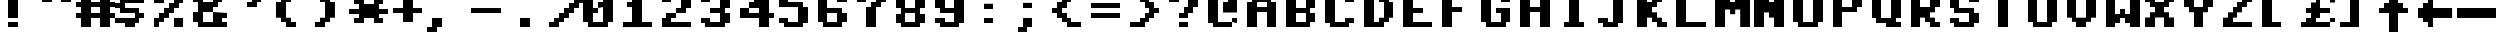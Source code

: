 SplineFontDB: 1.0
FontName: CBM
FullName: CBM
FamilyName: CBM
Weight: Medium
Copyright: Created by Christian Vogelgsang with FontForge 1.0 (http://fontforge.sf.net)
Comments: 2007-1-1: Created.
Version: 001.000
ItalicAngle: 0
UnderlinePosition: 0
UnderlineWidth: 204
Ascent: 1638
Descent: 410
XUID: [1021 5 1719676404 3562005]
OS2Version: 0
OS2_WeightWidthSlopeOnly: 0
OS2_UseTypoMetrics: 1
CreationTime: 1167670113
ModificationTime: 1167670332
OS2TypoAscent: 0
OS2TypoAOffset: 1
OS2TypoDescent: 0
OS2TypoDOffset: 1
OS2TypoLinegap: 0
OS2WinAscent: 0
OS2WinAOffset: 1
OS2WinDescent: 0
OS2WinDOffset: 1
HheadAscent: 0
HheadAOffset: 1
HheadDescent: 0
HheadDOffset: 1
OS2Vendor: 'PfEd'
ScriptLang: 1
 1 latn 1 dflt 
LangName: 1033 
Encoding: UnicodeBmp
UnicodeInterp: none
NameList: Adobe Glyph List
DisplaySize: -24
AntiAlias: 1
FitToEm: 1
WinInfo: 0 32 8
BeginChars: 65536 192
StartChar: space
Encoding: 32 32 0
Width: 2048
VWidth: 2619
Flags: W
TeX: 0 0 0 0
EndChar
StartChar: exclam
Encoding: 33 33 1
Width: 2048
VWidth: 2619
Flags: W
TeX: 0 0 0 0
HStem: 255 257<514 1026> 2026 20G<512 1024>
VStem: 512 512<255 512 766 2046>
Fore
512 2046 m 1
 1024 2046 l 1
 1024 766 l 1
 512 766 l 1
 512 2046 l 1
514 512 m 1
 1026 512 l 1
 1026 255 l 1
 514 255 l 1
 514 512 l 1
EndSplineSet
EndChar
StartChar: quotedbl
Encoding: 34 34 2
Width: 2048
VWidth: 2619
Flags: W
TeX: 0 0 0 0
HStem: 1536 512<255 769 1279 1793>
Fore
1279 2048 m 1
 1793 2048 l 1
 1793 1536 l 1
 1279 1536 l 1
 1279 2048 l 1
255 2048 m 1
 769 2048 l 1
 769 1536 l 1
 255 1536 l 1
 255 2048 l 1
EndSplineSet
EndChar
StartChar: numbersign
Encoding: 35 35 3
Width: 2048
VWidth: 2619
Flags: W
TeX: 0 0 0 0
HStem: 255 21G<255 769 1279 1793> 769 255<0 255 769 1279 1793 2048> 1279 257<0 255 769 1279 1793 2048> 2028 20G<255 769 1279 1793>
VStem: 255 514<255 769 1024 1279 1536 2048> 1279 514<255 769 1024 1279 1536 2048>
Fore
0 1024 m 1
 255 1024 l 1
 255 1279 l 1
 0 1279 l 1
 0 1536 l 1
 255 1536 l 1
 255 2048 l 1
 769 2048 l 1
 769 1536 l 1
 1279 1536 l 1
 1279 2048 l 1
 1793 2048 l 1
 1793 1536 l 1
 2048 1536 l 1
 2048 1279 l 1
 1793 1279 l 1
 1793 1024 l 1
 2048 1024 l 1
 2048 769 l 1
 1793 769 l 1
 1793 255 l 1
 1279 255 l 1
 1279 769 l 1
 769 769 l 1
 769 255 l 1
 255 255 l 1
 255 769 l 1
 0 769 l 1
 0 1024 l 1
769 1279 m 1
 769 1024 l 1
 1279 1024 l 1
 1279 1279 l 1
 769 1279 l 1
EndSplineSet
EndChar
StartChar: dollar
Encoding: 36 36 4
Width: 2048
VWidth: 2619
Flags: W
TeX: 0 0 0 0
HStem: 255 21G<512 1024> 506 263<0 512> 769 255<1279 1536> 1024 255<512 1024> 1279 257<0 255> 1536 257<1024 1536> 1536 512<512 1024>
VStem: 512 512<255 506 1793 2048>
Fore
0 769 m 1xf9
 1024 769 l 1
 1024 1024 l 1
 255 1024 l 1
 255 1279 l 1
 0 1279 l 1
 0 1536 l 1
 255 1536 l 1
 255 1793 l 1xf9
 512 1793 l 1xf9
 512 2048 l 1xf9
 1024 2048 l 1xf9
 1024 1793 l 1xf9
 1536 1793 l 1xf9
 1536 1536 l 1
 512 1536 l 1
 512 1279 l 1
 1279 1279 l 1
 1279 1024 l 1
 1536 1024 l 1
 1536 769 l 1
 1279 769 l 1
 1279 512 l 1
 1024 512 l 1
 1024 255 l 1
 512 255 l 1
 512 506 l 1
 0 506 l 1
 0 769 l 1xf9
EndSplineSet
EndChar
StartChar: percent
Encoding: 37 37 5
Width: 2048
VWidth: 2619
Flags: W
TeX: 0 0 0 0
HStem: 255 517<0 255 1024 1536> 1264 20G<512 769> 1540 512<0 512 1279 1536>
VStem: 0 255<260 516> 0 512<516 772 1536 2048> 1024 512<255 769 1540 1796> 1279 257<1796 2052>
Fore
0 772 m 1xe8
 255 772 l 1
 255 1028 l 1xf0
 512 1028 l 1
 512 1284 l 1
 769 1284 l 1
 769 1540 l 1
 1024 1540 l 1
 1024 1796 l 1xec
 1279 1796 l 1
 1279 2052 l 1
 1536 2052 l 1xe2
 1536 1540 l 1xe4
 1279 1540 l 1
 1279 1284 l 1xe2
 1024 1284 l 1
 1024 1028 l 1
 769 1028 l 1
 769 772 l 1
 512 772 l 1
 512 516 l 1xec
 255 516 l 1
 255 260 l 1xf0
 0 255 l 1
 0 772 l 1xe8
0 2048 m 1xe8
 512 2048 l 1
 512 1536 l 1
 0 1536 l 1
 0 2048 l 1xe8
1024 769 m 1xe4
 1536 769 l 1
 1536 255 l 1
 1024 255 l 1
 1024 769 l 1xe4
EndSplineSet
EndChar
StartChar: ampersand
Encoding: 38 38 6
Width: 2048
VWidth: 2619
Flags: W
TeX: 0 0 0 0
HStem: 255 257<512 1024 1536 1793> 769 255<1536 1793> 1024 512<512 1024> 1536 257<0 255 1279 1536> 1793 255<512 1024>
VStem: 0 512<512 1024 1536 1793> 1024 512<512 769 1536 1793>
Fore
0 1024 m 1
 255 1024 l 1
 255 1536 l 1
 0 1536 l 1
 0 1793 l 1
 255 1793 l 1
 255 2048 l 1
 1279 2048 l 1
 1279 1793 l 1
 1536 1793 l 1
 1536 1536 l 1
 1279 1536 l 1
 1279 1279 l 1
 1024 1279 l 1
 1024 1024 l 1
 1793 1024 l 1
 1793 769 l 1
 1536 769 l 1
 1536 512 l 1
 1793 512 l 1
 1793 255 l 1
 255 255 l 1
 255 512 l 1
 0 512 l 1
 0 1024 l 1
1024 1793 m 1
 512 1793 l 1
 512 1536 l 1
 1024 1536 l 1
 1024 1793 l 1
512 1024 m 1
 512 512 l 1
 1024 512 l 1
 1024 1024 l 1
 512 1024 l 1
EndSplineSet
EndChar
StartChar: quotesingle
Encoding: 39 39 7
Width: 2048
VWidth: 2619
Flags: W
TeX: 0 0 0 0
HStem: 1279 257<769 1024> 1793 255<1536 1793>
Fore
1793 2048 m 1
 1793 1793 l 1
 1536 1793 l 1
 1536 1536 l 1
 1279 1536 l 1
 1279 1279 l 1
 769 1279 l 1
 769 1536 l 1
 1024 1536 l 1
 1024 1793 l 1
 1279 1793 l 1
 1279 2048 l 1
 1793 2048 l 1
EndSplineSet
EndChar
StartChar: parenleft
Encoding: 40 40 8
Width: 2048
VWidth: 2619
Flags: W
TeX: 0 0 0 0
HStem: 255 257<1024 1279> 1516 20G<769 1024> 1793 255<1024 1279>
VStem: 255 514<769 1536> 512 512<512 769 1536 1793> 769 510<255 512 1793 2048>
Fore
769 1536 m 1xf0
 1024 1536 l 1
 1024 1793 l 1xe8
 1279 1793 l 1
 1279 2048 l 1
 769 2048 l 1
 769 1793 l 1xe4
 512 1793 l 1
 512 1536 l 1xe8
 255 1536 l 1
 255 769 l 1xf0
 512 769 l 1
 512 512 l 1xe8
 769 512 l 1
 769 255 l 1
 1279 255 l 1
 1279 512 l 1xe4
 1024 512 l 1
 1024 769 l 1xe8
 769 769 l 1
 769 1536 l 1xf0
EndSplineSet
EndChar
StartChar: parenright
Encoding: 41 41 9
Width: 2048
VWidth: 2619
Flags: W
TeX: 0 0 0 0
HStem: 255 257<255 512> 1516 20G<512 769> 1793 255<255 512>
VStem: 512 512<512 769 1536 1793> 769 510<769 1536>
Fore
769 1536 m 1xe8
 512 1536 l 1
 512 1793 l 1xf0
 255 1793 l 1
 255 2048 l 1
 769 2048 l 1
 769 1793 l 1xe8
 1024 1793 l 1
 1024 1536 l 1xf0
 1279 1536 l 1
 1279 769 l 1xe8
 1024 769 l 1
 1024 512 l 1xf0
 769 512 l 1
 769 255 l 1xe8
 255 255 l 1
 255 512 l 1
 512 512 l 1
 512 769 l 1xf0
 769 769 l 1
 769 1536 l 1xe8
EndSplineSet
EndChar
StartChar: asterisk
Encoding: 42 42 10
Width: 2048
VWidth: 2619
Flags: W
TeX: 0 0 0 0
HStem: 512 257<258 512 1536 1793> 1024 255<0 512 1536 2048> 1536 257<255 512 1536 1793>
VStem: 255 514<512 769 1536 1793> 1279 514<512 769 1536 1793>
Fore
0 1279 m 1
 512 1279 l 1
 512 1536 l 1
 255 1536 l 1
 255 1793 l 1
 769 1793 l 1
 769 1536 l 1
 1279 1536 l 1
 1279 1793 l 1
 1793 1793 l 1
 1793 1536 l 1
 1536 1536 l 1
 1536 1279 l 1
 2048 1279 l 1
 2048 1024 l 1
 1536 1024 l 1
 1536 769 l 1
 1793 769 l 1
 1793 512 l 1
 1279 512 l 1
 1279 769 l 1
 769 769 l 1
 769 512 l 1
 258 512 l 1
 258 769 l 1
 512 769 l 1
 512 1024 l 1
 0 1024 l 1
 0 1279 l 1
EndSplineSet
EndChar
StartChar: plus
Encoding: 43 43 11
Width: 2048
VWidth: 2619
Flags: W
TeX: 0 0 0 0
HStem: 1024 255<255 769 1279 1793> 1773 20G<769 1279>
VStem: 769 510<512 1024 1279 1793>
Fore
255 1279 m 1
 769 1279 l 1
 769 1793 l 1
 1279 1793 l 1
 1279 1279 l 1
 1793 1279 l 1
 1793 1024 l 1
 1279 1024 l 1
 1279 512 l 1
 769 512 l 1
 769 1024 l 1
 255 1024 l 1
 255 1279 l 1
EndSplineSet
EndChar
StartChar: comma
Encoding: 44 44 12
Width: 2048
VWidth: 2619
Flags: W
TeX: 0 0 0 0
HStem: 0 21G<0 512> 235 20G<0 255> 255 21G<512 769>
VStem: 255 514<255 769>
Fore
255 769 m 1
 769 769 l 1
 769 255 l 1
 512 255 l 1
 512 0 l 1
 0 0 l 1
 0 255 l 1
 255 255 l 1
 255 769 l 1
EndSplineSet
EndChar
StartChar: hyphen
Encoding: 45 45 13
Width: 2048
VWidth: 2619
Flags: W
TeX: 0 0 0 0
HStem: 1024 255<255 1793>
Fore
255 1279 m 1
 1793 1279 l 1
 1793 1024 l 1
 255 1024 l 1
 255 1279 l 1
EndSplineSet
EndChar
StartChar: period
Encoding: 46 46 14
Width: 2048
VWidth: 2619
Flags: W
TeX: 0 0 0 0
HStem: 255 21G<769 1279>
VStem: 769 510<255 769>
Fore
769 769 m 1
 1279 769 l 1
 1279 255 l 1
 769 255 l 1
 769 769 l 1
EndSplineSet
EndChar
StartChar: slash
Encoding: 47 47 15
Width: 2048
VWidth: 2619
Flags: W
TeX: 0 0 0 0
HStem: 254 256<255 512> 1258 20G<1024 1279> 1534 256<1793 2048>
Fore
255 510 m 1
 512 510 l 1
 512 766 l 1
 769 766 l 1
 769 1022 l 1
 1024 1022 l 1
 1024 1278 l 1
 1279 1278 l 1
 1279 1534 l 1
 1536 1534 l 1
 1536 1790 l 1
 2048 1790 l 1
 2048 1534 l 1
 1793 1534 l 1
 1793 1278 l 1
 1536 1278 l 1
 1536 1022 l 1
 1279 1022 l 1
 1279 766 l 1
 1024 766 l 1
 1024 510 l 1
 769 510 l 1
 769 254 l 1
 255 254 l 1
 255 510 l 1
EndSplineSet
EndChar
StartChar: zero
Encoding: 48 48 16
Width: 2048
VWidth: 2619
Flags: W
TeX: 0 0 0 0
HStem: 255 257<512 1024> 1024 255<512 769> 1279 257<769 1024> 1793 255<512 1024>
VStem: 0 512<512 1024 1279 1793> 1024 512<512 1279 1536 1793>
Fore
0 1793 m 1
 255 1793 l 1
 255 2048 l 1
 1279 2048 l 1
 1279 1793 l 1
 1536 1793 l 1
 1536 512 l 1
 1279 512 l 1
 1279 255 l 1
 255 255 l 1
 255 512 l 1
 0 512 l 1
 0 1793 l 1
512 1024 m 1
 512 512 l 1
 1024 512 l 1
 1024 1279 l 1
 769 1279 l 1
 769 1536 l 1
 1024 1536 l 1
 1024 1793 l 1
 512 1793 l 1
 512 1279 l 1
 769 1279 l 1
 769 1024 l 1
 512 1024 l 1
EndSplineSet
EndChar
StartChar: one
Encoding: 49 49 17
Width: 2048
VWidth: 2619
Flags: W
TeX: 0 0 0 0
HStem: 255 257<0 512 1024 1536> 1279 257<255 512> 2028 20G<512 1024>
VStem: 512 512<512 1279 1536 2048>
Fore
512 1279 m 1
 255 1279 l 1
 255 1536 l 1
 512 1536 l 1
 512 2048 l 1
 1024 2048 l 1
 1024 512 l 1
 1536 512 l 1
 1536 255 l 1
 0 252 l 1
 0 512 l 1
 512 512 l 1
 512 1279 l 1
EndSplineSet
EndChar
StartChar: two
Encoding: 50 50 18
Width: 2048
VWidth: 2619
Flags: W
TeX: 0 0 0 0
HStem: 255 257<512 1536> 769 255<512 769> 1024 255<769 1024> 1536 257<0 255> 1793 255<512 1024>
VStem: 0 512<512 769 1536 1793> 1024 512<1279 1793>
Fore
1279 2048 m 1
 1279 1793 l 1
 1536 1793 l 1
 1536 1279 l 1
 1279 1279 l 1
 1279 1024 l 1
 769 1024 l 1
 769 1279 l 1
 1024 1279 l 1
 1024 1793 l 1
 512 1793 l 1
 512 1536 l 1
 0 1536 l 1
 0 1793 l 1
 255 1793 l 1
 255 2048 l 1
 1279 2048 l 1
769 1024 m 1
 769 769 l 1
 512 769 l 1
 512 512 l 1
 1536 512 l 1
 1536 255 l 1
 0 255 l 1
 0 769 l 1
 255 769 l 1
 255 1024 l 1
 769 1024 l 1
EndSplineSet
EndChar
StartChar: three
Encoding: 51 51 19
Width: 2048
VWidth: 2619
Flags: W
TeX: 0 0 0 0
HStem: 255 257<512 1024> 512 257<0 255> 1024 255<512 1024> 1536 257<0 255> 1793 255<512 1024>
VStem: 0 512<512 769 1536 1793> 1024 512<512 1024 1279 1793>
Fore
0 769 m 1
 512 769 l 1
 512 512 l 1
 1024 512 l 1
 1024 1024 l 1
 512 1024 l 1
 512 1279 l 1
 1024 1279 l 1
 1024 1793 l 1
 512 1793 l 1
 512 1536 l 1
 0 1536 l 1
 0 1793 l 1
 255 1793 l 1
 255 2048 l 1
 1279 2048 l 1
 1279 1793 l 1
 1536 1793 l 1
 1536 1279 l 1
 1279 1279 l 1
 1279 1024 l 1
 1536 1024 l 1
 1536 512 l 1
 1279 512 l 1
 1279 255 l 1
 255 255 l 1
 255 512 l 1
 0 512 l 1
 0 769 l 1
EndSplineSet
EndChar
StartChar: four
Encoding: 52 52 20
Width: 2048
VWidth: 2619
Flags: W
TeX: 0 0 0 0
HStem: 255 21G<1024 1536> 769 255<512 1024 1536 1793> 769 510<0 512> 1279 257<512 769> 1773 20G<769 1024> 2028 20G<1024 1536>
VStem: 1024 512<255 769 1024 1279 1793 2048>
Fore
0 1279 m 1xbe
 512 1279 l 1xbe
 512 1536 l 1
 769 1536 l 1
 769 1793 l 1
 1024 1793 l 1
 1024 2048 l 1
 1536 2048 l 1
 1536 1024 l 1
 1793 1024 l 1
 1793 769 l 1
 1536 769 l 1
 1536 255 l 1
 1024 255 l 1
 1024 769 l 1xde
 0 769 l 1
 0 1279 l 1xbe
512 1024 m 1xde
 1024 1024 l 1xde
 1024 1279 l 1
 512 1279 l 1xbe
 512 1024 l 1xde
EndSplineSet
EndChar
StartChar: five
Encoding: 53 53 21
Width: 2048
VWidth: 2619
Flags: W
TeX: 0 0 0 0
HStem: 255 257<512 1024> 512 257<0 255> 1279 257<512 1024> 1793 255<512 1536>
VStem: 0 512<512 769 1536 1793> 1024 512<512 1279>
Fore
0 769 m 1
 512 769 l 1
 512 512 l 1
 1024 512 l 1
 1024 1279 l 1
 0 1279 l 1
 0 2048 l 1
 1536 2048 l 1
 1536 1793 l 1
 512 1793 l 1
 512 1536 l 1
 1279 1536 l 1
 1279 1279 l 1
 1536 1279 l 1
 1536 512 l 1
 1279 512 l 1
 1279 255 l 1
 255 255 l 1
 255 512 l 1
 0 512 l 1
 0 769 l 1
EndSplineSet
EndChar
StartChar: six
Encoding: 54 54 22
Width: 2048
VWidth: 2619
Flags: W
TeX: 0 0 0 0
HStem: 255 257<512 1024> 1024 255<512 1024> 1536 257<1279 1536> 1793 255<512 1024>
VStem: 0 512<512 1024 1279 1793> 1024 512<512 1024 1536 1793>
Fore
0 1793 m 1
 255 1793 l 1
 255 2048 l 1
 1279 2048 l 1
 1279 1793 l 1
 1536 1793 l 1
 1536 1536 l 1
 1024 1536 l 1
 1024 1793 l 1
 512 1793 l 1
 512 1279 l 1
 1279 1279 l 1
 1279 1024 l 1
 1536 1024 l 1
 1536 512 l 1
 1279 512 l 1
 1279 255 l 1
 255 255 l 1
 255 512 l 1
 0 512 l 1
 0 1793 l 1
512 1024 m 1
 512 512 l 1
 1024 512 l 1
 1024 1024 l 1
 512 1024 l 1
EndSplineSet
EndChar
StartChar: seven
Encoding: 55 55 23
Width: 2048
VWidth: 2619
Flags: W
TeX: 0 0 0 0
HStem: 255 21G<512 1024> 1259 20G<512 769> 1279 21G<1024 1279> 1536 512<0 512 1279 1536> 1793 255<512 1024>
VStem: 512 512<255 1279>
Fore
0 2048 m 1xf4
 1536 2048 l 1
 1536 1536 l 1
 1279 1536 l 1
 1279 1279 l 1
 1024 1279 l 1
 1024 255 l 1
 512 255 l 1
 512 1279 l 1
 769 1279 l 1
 769 1536 l 1
 1024 1536 l 1xf4
 1024 1793 l 1
 512 1793 l 1xec
 512 1536 l 1
 0 1536 l 1
 0 2048 l 1xf4
EndSplineSet
EndChar
StartChar: eight
Encoding: 56 56 24
Width: 2048
VWidth: 2619
Flags: W
TeX: 0 0 0 0
HStem: 255 257<512 1024> 512 512<0 255 1279 1536> 1024 255<512 1024> 1793 255<512 1024>
VStem: 0 512<512 1024 1279 1793> 1024 512<512 1024 1279 1793>
Fore
0 1024 m 1
 255 1024 l 1
 255 1279 l 1
 0 1279 l 1
 0 1793 l 1
 255 1793 l 1
 255 2048 l 1
 1279 2048 l 1
 1279 1793 l 1
 1536 1793 l 1
 1536 1279 l 1
 1279 1279 l 1
 1279 1024 l 1
 1536 1024 l 1
 1536 512 l 1
 1279 512 l 1
 1279 255 l 1
 255 255 l 1
 255 512 l 1
 0 512 l 1
 0 1024 l 1
512 1024 m 1
 512 512 l 1
 1024 512 l 1
 1024 1024 l 1
 512 1024 l 1
512 1793 m 1
 512 1279 l 1
 1024 1279 l 1
 1024 1793 l 1
 512 1793 l 1
EndSplineSet
EndChar
StartChar: nine
Encoding: 57 57 25
Width: 2048
VWidth: 2619
Flags: W
TeX: 0 0 0 0
HStem: 255 257<512 1024> 512 257<0 255> 1024 255<512 1024> 1793 255<512 1024>
VStem: 0 512<512 769 1279 1793> 1024 512<512 1024 1279 1793>
Fore
0 769 m 1
 512 769 l 1
 512 512 l 1
 1024 512 l 1
 1024 1024 l 1
 255 1024 l 1
 255 1279 l 1
 0 1279 l 1
 0 1793 l 1
 255 1793 l 1
 255 2048 l 1
 1279 2048 l 1
 1279 1793 l 1
 1536 1793 l 1
 1536 512 l 1
 1279 512 l 1
 1279 255 l 1
 255 255 l 1
 255 512 l 1
 0 512 l 1
 0 769 l 1
512 1793 m 1
 512 1279 l 1
 1024 1279 l 1
 1024 1793 l 1
 512 1793 l 1
EndSplineSet
EndChar
StartChar: colon
Encoding: 58 58 26
Width: 2048
VWidth: 2619
Flags: W
TeX: 0 0 0 0
HStem: 510 259<512 1024> 1279 269<512 1024>
VStem: 512 512<510 769 1279 1548>
Fore
512 1548 m 1
 1024 1548 l 1
 1024 1279 l 1
 512 1279 l 1
 512 1548 l 1
512 769 m 1
 1024 769 l 1
 1024 510 l 1
 512 510 l 1
 512 769 l 1
EndSplineSet
EndChar
StartChar: semicolon
Encoding: 59 59 27
Width: 2048
VWidth: 2619
Flags: W
TeX: 0 0 0 0
HStem: 0 21G<255 769> 235 20G<255 512> 1279 263<512 1024>
VStem: 512 512<255 769 1279 1542>
Fore
255 0 m 1
 255 255 l 1
 512 255 l 1
 512 769 l 1
 1024 769 l 1
 1024 255 l 1
 769 255 l 1
 769 0 l 1
 255 0 l 1
512 1542 m 1
 1024 1542 l 1
 1024 1279 l 1
 512 1279 l 1
 512 1542 l 1
EndSplineSet
EndChar
StartChar: less
Encoding: 60 60 28
Width: 2048
VWidth: 2619
Flags: W
TeX: 0 0 0 0
HStem: 255 257<1024 1536> 1024 255<0 255> 1516 20G<255 512> 1536 21G<769 1024> 1793 255<1024 1536>
VStem: 512 512<512 769 1536 1793>
Fore
1536 2048 m 1
 1536 1793 l 1
 1024 1793 l 1
 1024 1536 l 1
 769 1536 l 1
 769 1279 l 1
 512 1279 l 1
 512 1024 l 1
 769 1024 l 1
 769 769 l 1
 1024 769 l 1
 1024 512 l 1
 1536 512 l 1
 1536 255 l 1
 769 255 l 1
 769 512 l 1
 512 512 l 1
 512 769 l 1
 255 769 l 1
 255 1024 l 1
 0 1024 l 1
 0 1279 l 1
 255 1279 l 1
 255 1536 l 1
 512 1536 l 1
 512 1793 l 1
 769 1793 l 1
 769 2048 l 1
 1536 2048 l 1
EndSplineSet
EndChar
StartChar: equal
Encoding: 61 61 29
Width: 2048
VWidth: 2619
Flags: W
TeX: 0 0 0 0
HStem: 769 255<0 1536> 1279 257<0 1536>
Fore
0 1536 m 1
 1536 1536 l 1
 1536 1279 l 1
 0 1279 l 1
 0 1536 l 1
0 1024 m 1
 1536 1024 l 1
 1536 769 l 1
 0 769 l 1
 0 1024 l 1
EndSplineSet
EndChar
StartChar: greater
Encoding: 62 62 30
Width: 2048
VWidth: 2619
Flags: W
TeX: 0 0 0 0
HStem: 255 257<0 512> 1024 255<1279 1536> 1516 20G<1024 1279> 1536 21G<512 769> 1793 255<0 512>
VStem: 512 512<512 769 1536 1793> 769 510<769 1024 1279 1536>
Fore
0 2048 m 1xfa
 0 1793 l 1
 512 1793 l 1
 512 1536 l 1xfc
 769 1536 l 1
 769 1279 l 1xfa
 1024 1279 l 1
 1024 1024 l 1xfc
 769 1024 l 1
 769 769 l 1xfa
 512 769 l 1
 512 512 l 1xfc
 0 512 l 1
 0 255 l 1
 769 255 l 1
 769 512 l 1xfa
 1024 512 l 1
 1024 769 l 1xfc
 1279 769 l 1
 1279 1024 l 1
 1536 1024 l 1
 1536 1279 l 1
 1279 1279 l 1
 1279 1536 l 1xfa
 1024 1536 l 1
 1024 1793 l 1xfc
 769 1793 l 1
 769 2048 l 1
 0 2048 l 1xfa
EndSplineSet
EndChar
StartChar: question
Encoding: 63 63 31
Width: 2048
VWidth: 2619
Flags: W
TeX: 0 0 0 0
HStem: 255 257<512 1024> 769 255<512 769> 1259 20G<769 1024> 1279 21G<1279 1536> 1536 257<0 255> 1793 255<512 1024>
VStem: 512 512<255 512 769 1024> 1024 512<1279 1793>
Fore
0 1793 m 1
 255 1793 l 1
 255 2048 l 1
 1279 2048 l 1
 1279 1793 l 1
 1536 1793 l 1
 1536 1279 l 1
 1279 1279 l 1
 1279 1024 l 1
 1024 1024 l 1
 1024 769 l 1
 512 769 l 1
 512 1024 l 1
 769 1024 l 1
 769 1279 l 1
 1024 1279 l 1
 1024 1793 l 1
 512 1793 l 1
 512 1536 l 1
 0 1536 l 1
 0 1793 l 1
512 512 m 1
 1024 512 l 1
 1024 255 l 1
 512 255 l 1
 512 512 l 1
EndSplineSet
EndChar
StartChar: at
Encoding: 64 64 32
Width: 2048
VWidth: 2619
Flags: W
TeX: 0 0 0 0
HStem: 255 257<512 1279> 512 257<1279 1536> 1516 20G<769 1024> 1793 255<512 1024>
VStem: 0 512<512 1793> 1279 257<512 769>
Fore
0 1793 m 1
 255 1793 l 1
 255 2048 l 1
 1279 2048 l 1
 1279 1793 l 1
 1536 1793 l 1
 1536 1024 l 1
 769 1024 l 1
 769 1536 l 1
 1024 1536 l 1
 1024 1793 l 1
 512 1793 l 1
 512 512 l 1
 1279 512 l 1
 1279 255 l 1
 255 255 l 1
 255 512 l 1
 0 512 l 1
 0 1793 l 1
1279 512 m 1
 1279 769 l 1
 1536 769 l 1
 1536 512 l 1
 1279 512 l 1
EndSplineSet
EndChar
StartChar: A
Encoding: 65 65 33
Width: 2048
VWidth: 2619
Flags: W
TeX: 0 0 0 0
HStem: 255 21G<0 512 1024 1536> 1024 255<512 1024> 1536 512<512 1024>
VStem: 0 512<255 1024 1279 1536> 1024 512<255 1024 1279 1536>
Fore
0 1536 m 1
 255 1536 l 1
 255 1793 l 1
 512 1793 l 1
 512 2048 l 1
 1024 2048 l 1
 1024 1793 l 1
 1279 1793 l 1
 1279 1536 l 1
 1536 1536 l 1
 1536 255 l 1
 1024 255 l 1
 1024 1024 l 1
 512 1024 l 1
 512 255 l 1
 0 255 l 1
 0 1536 l 1
512 1536 m 1
 512 1279 l 1
 1024 1279 l 1
 1024 1536 l 1
 512 1536 l 1
EndSplineSet
EndChar
StartChar: B
Encoding: 66 66 34
Width: 2048
VWidth: 2619
Flags: W
TeX: 0 0 0 0
HStem: 255 257<512 1024> 1024 255<512 1024> 1793 255<512 1024>
VStem: 0 512<512 1024 1279 1793> 1024 512<512 1024 1279 1793>
Fore
0 2048 m 1
 1279 2048 l 1
 1279 1793 l 1
 1536 1793 l 1
 1536 1279 l 1
 1279 1279 l 1
 1279 1024 l 1
 1536 1024 l 1
 1536 512 l 1
 1279 512 l 1
 1279 255 l 1
 0 255 l 1
 0 2048 l 1
512 1024 m 1
 512 512 l 1
 1024 512 l 1
 1024 1024 l 1
 512 1024 l 1
512 1793 m 1
 512 1279 l 1
 1024 1279 l 1
 1024 1793 l 1
 512 1793 l 1
EndSplineSet
EndChar
StartChar: C
Encoding: 67 67 35
Width: 2048
VWidth: 2619
Flags: W
TeX: 0 0 0 0
HStem: 255 257<512 1024> 512 257<1279 1536> 1536 257<1279 1536> 1793 255<512 1024>
VStem: 0 512<512 1793> 1024 512<512 769 1536 1793>
Fore
0 1793 m 1
 255 1793 l 1
 255 2048 l 1
 1279 2048 l 1
 1279 1793 l 1
 1536 1793 l 1
 1536 1536 l 1
 1024 1536 l 1
 1024 1793 l 1
 512 1793 l 1
 512 512 l 1
 1024 512 l 1
 1024 769 l 1
 1536 769 l 1
 1536 512 l 1
 1279 512 l 1
 1279 255 l 1
 255 255 l 1
 255 512 l 1
 0 512 l 1
 0 1793 l 1
EndSplineSet
EndChar
StartChar: D
Encoding: 68 68 36
Width: 2048
VWidth: 2619
Flags: W
TeX: 0 0 0 0
HStem: 255 257<512 769> 1516 20G<769 1024> 1536 21G<1279 1536> 1793 255<512 769>
VStem: 0 512<512 1793> 769 510<512 769 1536 1793> 1024 512<769 1536>
Fore
0 2048 m 1xfa
 1024 2048 l 1
 1024 1793 l 1xfa
 1279 1793 l 1
 1279 1536 l 1xfc
 1536 1536 l 1
 1536 769 l 1xfa
 1279 769 l 1
 1279 512 l 1xfc
 1024 512 l 1
 1024 255 l 1
 0 255 l 1
 0 2048 l 1xfa
512 1793 m 1
 512 512 l 1
 769 512 l 1
 769 769 l 1xfc
 1024 769 l 1
 1024 1536 l 1xfa
 769 1536 l 1
 769 1793 l 1xfc
 512 1793 l 1
EndSplineSet
EndChar
StartChar: E
Encoding: 69 69 37
Width: 2048
VWidth: 2619
Flags: W
TeX: 0 0 0 0
HStem: 255 257<512 1536> 1024 255<512 1024> 1793 255<512 1536>
VStem: 0 512<512 1024 1279 1793>
Fore
0 2048 m 1
 1536 2048 l 1
 1536 1793 l 1
 512 1793 l 1
 512 1279 l 1
 1024 1279 l 1
 1024 1024 l 1
 512 1024 l 1
 512 512 l 1
 1536 512 l 1
 1536 255 l 1
 0 255 l 1
 0 2048 l 1
EndSplineSet
EndChar
StartChar: F
Encoding: 70 70 38
Width: 2048
VWidth: 2619
Flags: W
TeX: 0 0 0 0
HStem: 255 21G<0 512> 1024 255<512 1024> 1793 255<512 1536>
VStem: 0 512<255 1024 1279 1793>
Fore
0 2048 m 1
 1536 2048 l 1
 1536 1793 l 1
 512 1793 l 1
 512 1279 l 1
 1024 1279 l 1
 1024 1024 l 1
 512 1024 l 1
 512 255 l 1
 0 255 l 1
 0 2048 l 1
EndSplineSet
EndChar
StartChar: G
Encoding: 71 71 39
Width: 2048
VWidth: 2619
Flags: W
TeX: 0 0 0 0
HStem: 255 257<512 1024> 1024 255<769 1024> 1536 257<1279 1536> 1793 255<512 1024>
VStem: 0 512<512 1793> 1024 512<512 1024 1536 1793>
Fore
0 1793 m 1
 255 1793 l 1
 255 2048 l 1
 1279 2048 l 1
 1279 1793 l 1
 1536 1793 l 1
 1536 1536 l 1
 1024 1536 l 1
 1024 1793 l 1
 512 1793 l 1
 512 512 l 1
 1024 512 l 1
 1024 1024 l 1
 769 1024 l 1
 769 1279 l 1
 1536 1279 l 1
 1536 512 l 1
 1279 512 l 1
 1279 255 l 1
 255 255 l 1
 255 512 l 1
 0 512 l 1
 0 1793 l 1
EndSplineSet
EndChar
StartChar: H
Encoding: 72 72 40
Width: 2048
VWidth: 2621
Flags: W
TeX: 0 0 0 0
HStem: 256 21G<0 512 1024 1536> 1024 256<512 1024> 2028 20G<0 512 1024 1536>
VStem: 0 512<256 1024 1280 2048> 1024 512<256 1024 1280 2048>
Fore
0 2048 m 1
 512 2048 l 1
 512 1280 l 1
 1024 1280 l 1
 1024 2048 l 1
 1536 2048 l 1
 1536 256 l 1
 1024 256 l 1
 1024 1024 l 1
 512 1024 l 1
 512 256 l 1
 0 256 l 1
 0 2048 l 1
EndSplineSet
EndChar
StartChar: I
Encoding: 73 73 41
Width: 2048
VWidth: 2619
Flags: W
TeX: 0 0 0 0
HStem: 255 257<255 512 1024 1279> 1793 255<255 512 1024 1279>
VStem: 512 512<512 1793>
Fore
512 1793 m 1
 255 1793 l 1
 255 2048 l 1
 1279 2048 l 1
 1279 1793 l 1
 1024 1793 l 1
 1024 512 l 1
 1279 512 l 1
 1279 255 l 1
 255 255 l 1
 255 512 l 1
 512 512 l 1
 512 1793 l 1
EndSplineSet
EndChar
StartChar: J
Encoding: 74 74 42
Width: 2048
VWidth: 2619
Flags: W
TeX: 0 0 0 0
HStem: 254 256<512 769> 510 256<2 255> 1790 256<512 769 1279 1536>
VStem: 769 510<510 1790>
Fore
0 766 m 1
 512 766 l 1
 512 510 l 1
 769 510 l 1
 769 1790 l 1
 512 1790 l 1
 512 2046 l 1
 1536 2046 l 1
 1536 1790 l 1
 1279 1790 l 1
 1279 510 l 1
 1024 510 l 1
 1024 254 l 1
 255 254 l 1
 255 510 l 1
 2 510 l 1
 0 766 l 1
EndSplineSet
EndChar
StartChar: K
Encoding: 75 75 43
Width: 2048
VWidth: 2619
Flags: W
TeX: 0 0 0 0
HStem: 255 257<1279 1536> 1279 21G<769 1024> 1536 21G<512 769 1024 1279> 1793 255<1279 1536>
VStem: 0 512<255 769 1536 2048> 769 510<512 769 1536 1793> 1024 512<255 512 1793 2048>
Fore
0 2048 m 1xfc
 512 2048 l 1
 512 1536 l 1
 769 1536 l 1
 769 1793 l 1xfc
 1024 1793 l 1
 1024 2048 l 1
 1536 2048 l 1
 1536 1793 l 1xfa
 1279 1793 l 1
 1279 1536 l 1xfc
 1024 1536 l 1
 1024 1279 l 1xfa
 769 1279 l 1
 769 1024 l 1xfc
 1024 1024 l 1
 1024 769 l 1xfa
 1279 769 l 1
 1279 512 l 1xfc
 1536 512 l 1
 1536 255 l 1
 1024 255 l 1
 1024 512 l 1xfa
 769 512 l 1
 769 769 l 1
 512 769 l 1
 512 255 l 1
 0 255 l 1
 0 2048 l 1xfc
EndSplineSet
EndChar
StartChar: L
Encoding: 76 76 44
Width: 2048
VWidth: 2619
Flags: W
TeX: 0 0 0 0
HStem: 255 257<512 1536> 2028 20G<0 512>
VStem: 0 512<512 2048>
Fore
0 2048 m 1
 512 2048 l 1
 512 512 l 1
 1536 512 l 1
 1536 255 l 1
 0 255 l 1
 0 2048 l 1
EndSplineSet
EndChar
StartChar: M
Encoding: 77 77 45
Width: 2048
VWidth: 2619
Flags: W
TeX: 0 0 0 0
HStem: 255 21G<0 512 1290 1793> 1536 21G<769 1024> 1773 20G<1024 1279> 1793 21G<512 769> 2028 20G<0 512 1279 1793>
VStem: 0 512<255 1166 1793 2048> 773 260<936 1166> 1290 503<255 1166>
Fore
0 2048 m 1
 512 2048 l 1
 512 1793 l 1
 769 1793 l 1
 769 1536 l 1
 1024 1536 l 1
 1024 1793 l 1
 1279 1793 l 1
 1279 2048 l 1
 1793 2048 l 1
 1793 255 l 1
 1290 255 l 1
 1290 1166 l 1
 1033 1166 l 1
 1033 936 l 1
 773 936 l 1
 773 1166 l 1
 514 1166 l 1
 512 255 l 1
 0 255 l 1
 0 2048 l 1
EndSplineSet
EndChar
StartChar: N
Encoding: 78 78 46
Width: 2048
VWidth: 2619
Flags: W
TeX: 0 0 0 0
HStem: 255 21G<0 512 1024 1536> 1536 21G<769 1024> 1793 21G<512 769> 2028 20G<0 512 1024 1536>
VStem: 0 512<255 1024 1793 2048> 1024 512<255 769 1536 2048>
Fore
0 2048 m 1
 512 2048 l 1
 512 1793 l 1
 769 1793 l 1
 769 1536 l 1
 1024 1536 l 1
 1024 2048 l 1
 1536 2048 l 1
 1536 255 l 1
 1024 255 l 1
 1024 769 l 1
 769 769 l 1
 769 1024 l 1
 512 1024 l 1
 512 255 l 1
 0 255 l 1
 0 2048 l 1
EndSplineSet
EndChar
StartChar: O
Encoding: 79 79 47
Width: 2048
VWidth: 2619
Flags: W
TeX: 0 0 0 0
HStem: 255 257<512 1024> 1793 255<512 1024>
VStem: 0 512<512 1793> 1024 512<512 1793>
Fore
0 1793 m 1
 255 1793 l 1
 255 2048 l 1
 1279 2048 l 1
 1279 1793 l 1
 1536 1793 l 1
 1536 512 l 1
 1279 512 l 1
 1279 255 l 1
 255 255 l 1
 255 512 l 1
 0 512 l 1
 0 1793 l 1
512 1793 m 1
 512 512 l 1
 1024 512 l 1
 1024 1793 l 1
 512 1793 l 1
EndSplineSet
EndChar
StartChar: P
Encoding: 80 80 48
Width: 2048
VWidth: 2619
Flags: W
TeX: 0 0 0 0
HStem: 255 21G<0 512> 1024 255<512 1024> 1793 255<512 1024>
VStem: 0 512<255 1024 1279 1793> 1024 512<1279 1793>
Fore
0 2048 m 1
 1279 2048 l 1
 1279 1793 l 1
 1536 1793 l 1
 1536 1279 l 1
 1279 1279 l 1
 1279 1024 l 1
 512 1024 l 1
 512 255 l 1
 0 255 l 1
 0 2048 l 1
512 1793 m 1
 512 1279 l 1
 1024 1279 l 1
 1024 1793 l 1
 512 1793 l 1
EndSplineSet
EndChar
StartChar: Q
Encoding: 81 81 49
Width: 2048
VWidth: 2619
Flags: W
TeX: 0 0 0 0
HStem: 255 257<1279 1536> 512 257<512 769> 1793 255<512 1024>
VStem: 0 512<769 1793> 1024 512<769 1793>
Fore
0 1793 m 1
 0 769 l 1
 255 769 l 1
 255 512 l 1
 769 512 l 1
 769 255 l 1
 1536 255 l 1
 1536 512 l 1
 1279 512 l 1
 1279 769 l 1
 1536 769 l 1
 1536 1793 l 1
 1279 1793 l 1
 1279 2048 l 1
 255 2048 l 1
 255 1793 l 1
 0 1793 l 1
512 769 m 1
 512 1793 l 1
 1024 1793 l 1
 1024 769 l 1
 512 769 l 1
EndSplineSet
EndChar
StartChar: R
Encoding: 82 82 50
Width: 2048
VWidth: 2619
Flags: W
TeX: 0 0 0 0
HStem: 255 257<1279 1536> 1279 21G<512 1024 1279 1536> 1793 255<512 1024>
VStem: 0 512<255 769 1279 1793> 1024 512<255 512 1279 1793>
Fore
0 2048 m 1
 1279 2048 l 1
 1279 1793 l 1
 1536 1793 l 1
 1536 1279 l 1
 1279 1279 l 1
 1279 1024 l 1
 1024 1024 l 1
 1024 769 l 1
 1279 769 l 1
 1279 512 l 1
 1536 512 l 1
 1536 255 l 1
 1024 255 l 1
 1024 512 l 1
 769 512 l 1
 769 769 l 1
 512 769 l 1
 512 255 l 1
 0 255 l 1
 0 2048 l 1
512 1793 m 1
 512 1279 l 1
 1024 1279 l 1
 1024 1793 l 1
 512 1793 l 1
EndSplineSet
EndChar
StartChar: S
Encoding: 83 83 51
Width: 2048
VWidth: 2619
Flags: W
TeX: 0 0 0 0
HStem: 255 257<512 1024> 512 257<0 255> 1024 255<512 1024> 1536 257<1279 1536> 1793 255<512 1024>
VStem: 0 512<512 769 1279 1793> 1024 512<512 1024 1536 1793>
Fore
0 769 m 1
 512 769 l 1
 512 512 l 1
 1024 512 l 1
 1024 1024 l 1
 255 1024 l 1
 255 1279 l 1
 0 1279 l 1
 0 1793 l 1
 255 1793 l 1
 255 2048 l 1
 1279 2048 l 1
 1279 1793 l 1
 1536 1793 l 1
 1536 1536 l 1
 1024 1536 l 1
 1024 1793 l 1
 512 1793 l 1
 512 1279 l 1
 1279 1279 l 1
 1279 1024 l 1
 1536 1024 l 1
 1536 512 l 1
 1279 512 l 1
 1279 255 l 1
 255 255 l 1
 255 512 l 1
 0 512 l 1
 0 769 l 1
EndSplineSet
EndChar
StartChar: T
Encoding: 84 84 52
Width: 2048
VWidth: 2619
Flags: W
TeX: 0 0 0 0
HStem: 255 21G<512 1024> 1793 255<0 512 1024 1536>
VStem: 512 512<255 1793>
Fore
0 2048 m 1
 1536 2048 l 1
 1536 1793 l 1
 1024 1793 l 1
 1024 255 l 1
 512 255 l 1
 512 1793 l 1
 0 1793 l 1
 0 2048 l 1
EndSplineSet
EndChar
StartChar: U
Encoding: 85 85 53
Width: 2048
VWidth: 2619
Flags: W
TeX: 0 0 0 0
HStem: 255 257<512 1024> 2028 20G<0 512 1024 1536>
VStem: 0 512<512 2048> 1024 512<512 2048>
Fore
0 2048 m 1
 512 2048 l 1
 512 512 l 1
 1024 512 l 1
 1024 2048 l 1
 1536 2048 l 1
 1536 512 l 1
 1279 512 l 1
 1279 255 l 1
 255 255 l 1
 255 512 l 1
 0 512 l 1
 0 2048 l 1
EndSplineSet
EndChar
StartChar: V
Encoding: 86 86 54
Width: 2048
VWidth: 2619
Flags: W
TeX: 0 0 0 0
HStem: 255 21G<512 1024> 2028 20G<0 512 1024 1536>
VStem: 0 512<769 2048> 1024 512<769 2048>
Fore
0 2048 m 1
 512 2048 l 1
 512 769 l 1
 1024 769 l 1
 1024 2048 l 1
 1536 2048 l 1
 1536 769 l 1
 1279 769 l 1
 1279 512 l 1
 1024 512 l 1
 1024 255 l 1
 512 255 l 1
 512 512 l 1
 255 512 l 1
 255 769 l 1
 0 769 l 1
 0 2048 l 1
EndSplineSet
EndChar
StartChar: W
Encoding: 87 87 55
Width: 2048
VWidth: 2619
Flags: W
TeX: 0 0 0 0
HStem: 255 21G<0 512 1279 1793> 512 512<512 769 1024 1279> 1259 20G<769 1024> 2028 20G<0 512 1279 1793>
VStem: 0 512<255 512 1024 2048> 769 255<1024 1279> 1279 514<255 512 1024 2048>
Fore
0 255 m 1
 512 255 l 1
 512 512 l 1
 769 512 l 1
 769 769 l 1
 1024 769 l 1
 1024 512 l 1
 1279 512 l 1
 1279 255 l 1
 1793 255 l 1
 1793 2048 l 1
 1279 2048 l 1
 1279 1024 l 1
 1024 1024 l 1
 1024 1279 l 1
 769 1279 l 1
 769 1024 l 1
 512 1024 l 1
 512 2048 l 1
 0 2048 l 1
 0 255 l 1
EndSplineSet
EndChar
StartChar: X
Encoding: 88 88 56
Width: 2048
VWidth: 2619
Flags: W
TeX: 0 0 0 0
HStem: 255 21G<0 512 1024 1536> 1259 20G<255 512> 1536 512<0 255 1279 1536>
VStem: 0 512<255 769 1536 2048> 1024 512<255 769 1536 2048>
Fore
0 769 m 1
 255 769 l 1
 255 1024 l 1
 512 1024 l 1
 512 1279 l 1
 255 1279 l 1
 255 1536 l 1
 0 1536 l 1
 0 2048 l 1
 512 2048 l 1
 512 1536 l 1
 1024 1536 l 1
 1024 2048 l 1
 1536 2048 l 1
 1536 1536 l 1
 1279 1536 l 1
 1279 1279 l 1
 1024 1279 l 1
 1024 1024 l 1
 1279 1024 l 1
 1279 769 l 1
 1536 769 l 1
 1536 255 l 1
 1024 255 l 1
 1024 769 l 1
 512 769 l 1
 512 255 l 1
 0 255 l 1
 0 769 l 1
EndSplineSet
EndChar
StartChar: Y
Encoding: 89 89 57
Width: 2048
VWidth: 2619
Flags: W
TeX: 0 0 0 0
HStem: 255 21G<512 1024> 1259 20G<0 255> 1279 21G<512 1024 1279 1536> 2028 20G<0 512 1024 1536>
VStem: 0 512<1279 2048> 512 512<255 1024> 1024 512<1279 2048>
CounterMasks: 1 0e
Fore
0 2048 m 1
 512 2048 l 1
 512 1279 l 1
 1024 1279 l 1
 1024 2048 l 1
 1536 2048 l 1
 1536 1279 l 1
 1279 1279 l 1
 1279 1024 l 1
 1024 1024 l 1
 1024 255 l 1
 512 255 l 1
 512 1024 l 1
 255 1024 l 1
 255 1279 l 1
 0 1279 l 1
 0 2048 l 1
EndSplineSet
EndChar
StartChar: Z
Encoding: 90 90 58
Width: 2048
VWidth: 2619
Flags: W
TeX: 0 0 0 0
HStem: 255 257<512 1536> 1259 20G<512 769> 1516 20G<769 1024> 1793 255<0 1024>
Fore
0 769 m 1
 255 769 l 1
 255 1024 l 1
 512 1024 l 1
 512 1279 l 1
 769 1279 l 1
 769 1536 l 1
 1024 1536 l 1
 1024 1793 l 1
 0 1793 l 1
 0 2048 l 1
 1536 2048 l 1
 1536 1536 l 1
 1279 1536 l 1
 1279 1279 l 1
 1024 1279 l 1
 1024 1024 l 1
 769 1024 l 1
 769 769 l 1
 512 769 l 1
 512 512 l 1
 1536 512 l 1
 1536 255 l 1
 0 255 l 1
 0 769 l 1
EndSplineSet
EndChar
StartChar: bracketleft
Encoding: 91 91 59
Width: 2048
VWidth: 2619
Flags: W
TeX: 0 0 0 0
HStem: 255 257<512 1024> 1793 255<512 1024>
VStem: 0 512<512 1793>
Fore
0 2048 m 1
 1024 2048 l 1
 1024 1793 l 1
 512 1793 l 1
 512 512 l 1
 1024 512 l 1
 1024 255 l 1
 0 255 l 1
 0 2048 l 1
EndSplineSet
EndChar
StartChar: backslash
Encoding: 92 92 60
Width: 2048
VWidth: 2619
Flags: W
TeX: 0 0 0 0
HStem: 255 257<0 255 769 1536> 512 257<1536 1793> 1024 255<255 512 1024 1536> 1536 257<1536 1793> 1793 255<1024 1536>
VStem: 512 512<769 1024 1279 1536> 769 255<1536 1793> 1536 257<512 769 1536 1793>
Fore
0 512 m 1xfb
 255 512 l 1
 255 769 l 1
 512 769 l 1
 512 1024 l 1
 255 1024 l 1
 255 1279 l 1
 512 1279 l 1
 512 1536 l 1xfd
 769 1536 l 1
 769 1793 l 1
 1024 1793 l 1
 1024 2048 l 1
 1536 2048 l 1
 1536 1793 l 1
 1793 1793 l 1
 1793 1536 l 1
 1536 1536 l 1
 1536 1793 l 1
 1024 1793 l 1xfb
 1024 1279 l 1
 1536 1279 l 1
 1536 1024 l 1
 1024 1024 l 1
 1024 769 l 1xfd
 769 769 l 1
 769 512 l 1
 1536 512 l 1
 1536 769 l 1
 1793 769 l 1
 1793 512 l 1
 1536 512 l 1
 1536 255 l 1
 0 255 l 1
 0 512 l 1xfb
EndSplineSet
EndChar
StartChar: bracketright
Encoding: 93 93 61
Width: 2048
VWidth: 2619
Flags: W
TeX: 0 0 0 0
HStem: 255 257<0 512> 1793 255<0 512>
VStem: 512 512<512 1793>
Fore
1024 2048 m 1
 0 2048 l 1
 0 1793 l 1
 512 1793 l 1
 512 512 l 1
 0 512 l 1
 0 255 l 1
 1024 255 l 1
 1024 2048 l 1
EndSplineSet
EndChar
StartChar: asciicircum
Encoding: 94 94 62
Width: 2048
VWidth: 2619
Flags: W
TeX: 0 0 0 0
HStem: 0 21G<512 1024> 1024 512<255 512 1024 1279> 1024 255<0 255 1279 1536> 1773 20G<512 1024>
VStem: 512 512<0 1024 1536 1793>
Fore
0 1279 m 1xb8
 255 1279 l 1xb8
 255 1536 l 1
 512 1536 l 1
 512 1793 l 1
 1024 1793 l 1
 1024 1536 l 1
 1279 1536 l 1xd8
 1279 1279 l 1
 1536 1279 l 1
 1536 1024 l 1xb8
 1024 1024 l 1
 1024 0 l 1
 512 0 l 1
 512 1024 l 1xd8
 0 1024 l 1
 0 1279 l 1xb8
EndSplineSet
EndChar
StartChar: underscore
Encoding: 95 95 63
Width: 2048
VWidth: 2619
Flags: W
TeX: 0 0 0 0
HStem: 255 21G<512 769> 769 510<0 255 769 1797> 1516 20G<255 512> 1773 20G<512 769>
VStem: 255 514<512 769 1279 1536> 512 257<255 512 1536 1793>
Fore
0 1279 m 1xf8
 255 1279 l 1
 255 1536 l 1xf8
 512 1536 l 1
 512 1793 l 1
 769 1793 l 1xf4
 769 1279 l 1
 1797 1279 l 1
 1797 769 l 1
 769 769 l 1xf8
 769 255 l 1
 512 255 l 1
 512 512 l 1xf4
 255 512 l 1
 255 769 l 1
 0 769 l 1
 0 1279 l 1xf8
EndSplineSet
EndChar
StartChar: grave
Encoding: 96 96 64
Width: 2048
VWidth: 2619
Flags: W
TeX: 0 0 0 0
HStem: 769 510<0 2048>
Fore
0 1279 m 1
 2048 1279 l 1
 2048 769 l 1
 0 769 l 1
 0 1279 l 1
EndSplineSet
EndChar
StartChar: a
Encoding: 97 97 65
Width: 2048
VWidth: 2619
Flags: W
TeX: 0 0 0 0
HStem: 255 257<512 769 1536 1793> 769 510<255 512 1793 2048> 1516 20G<512 769> 1773 20G<769 1024> 1793 21G<1279 1536> 2028 20G<1024 1279>
VStem: 1024 255<1793 2048>
Fore
255 1279 m 1
 512 1279 l 1
 512 1536 l 1
 769 1536 l 1
 769 1793 l 1
 1024 1793 l 1
 1024 2048 l 1
 1279 2048 l 1
 1279 1793 l 1
 1536 1793 l 1
 1536 1536 l 1
 1793 1536 l 1
 1793 1279 l 1
 2048 1279 l 1
 2048 769 l 1
 1536 769 l 1
 1536 512 l 1
 1793 512 l 1
 1793 255 l 1
 512 255 l 1
 512 512 l 1
 769 512 l 1
 769 769 l 1
 255 769 l 1
 255 1279 l 1
EndSplineSet
EndChar
StartChar: b
Encoding: 98 98 66
Width: 2048
VWidth: 2619
Flags: W
TeX: 0 0 0 0
HStem: 0 21G<769 1279> 2028 20G<769 1279>
VStem: 769 510<0 2048>
Fore
769 2048 m 1
 1279 2048 l 1
 1279 0 l 1
 769 0 l 1
 769 2048 l 1
EndSplineSet
EndChar
StartChar: c
Encoding: 99 99 67
Width: 2048
VWidth: 2619
Flags: W
TeX: 0 0 0 0
HStem: 769 510<0 2048>
Fore
0 1279 m 1
 2048 1279 l 1
 2048 769 l 1
 0 769 l 1
 0 1279 l 1
EndSplineSet
EndChar
StartChar: d
Encoding: 100 100 68
Width: 2048
VWidth: 2619
Flags: W
TeX: 0 0 0 0
HStem: 1024 512<0 2048>
Fore
0 1536 m 1
 2048 1536 l 1
 2048 1024 l 1
 0 1024 l 1
 0 1536 l 1
EndSplineSet
EndChar
StartChar: e
Encoding: 101 101 69
Width: 2048
VWidth: 2619
Flags: W
TeX: 0 0 0 0
HStem: 1279 514<0 2048>
Fore
0 1793 m 1
 2048 1793 l 1
 2048 1279 l 1
 0 1279 l 1
 0 1793 l 1
EndSplineSet
EndChar
StartChar: f
Encoding: 102 102 70
Width: 2048
VWidth: 2619
Flags: W
TeX: 0 0 0 0
HStem: 512 512<0 2048>
Fore
0 1024 m 1
 2048 1024 l 1
 2048 512 l 1
 0 512 l 1
 0 1024 l 1
EndSplineSet
EndChar
StartChar: g
Encoding: 103 103 71
Width: 2048
VWidth: 2619
Flags: W
TeX: 0 0 0 0
HStem: 0 21G<512 1024> 2028 20G<514 1024>
VStem: 514 510<0 2048>
Fore
514 2048 m 1
 1024 2048 l 1
 1024 0 l 1
 512 0 l 1
 514 2048 l 1
EndSplineSet
EndChar
StartChar: h
Encoding: 104 104 72
Width: 2048
VWidth: 2619
Flags: W
TeX: 0 0 0 0
HStem: 0 21G<1024 1534> 2028 20G<1024 1536>
VStem: 1024 510<0 2048>
Fore
1024 0 m 1
 1024 2048 l 1
 1536 2048 l 1
 1534 0 l 1
 1024 0 l 1
EndSplineSet
EndChar
StartChar: i
Encoding: 105 105 73
Width: 2048
VWidth: 2619
Flags: W
TeX: 0 0 0 0
HStem: 0 21G<766 1278> 769 510<0 512>
VStem: 766 512<0 512>
Fore
0 1279 m 1
 769 1279 l 1
 769 1024 l 1
 1024 1024 l 1
 1024 769 l 1
 1279 769 l 1
 1278 0 l 1
 766 0 l 1
 769 512 l 1
 512 512 l 1
 512 769 l 1
 0 769 l 1
 0 1279 l 1
EndSplineSet
EndChar
StartChar: j
Encoding: 106 106 74
Width: 2048
VWidth: 2619
Flags: W
TeX: 0 0 0 0
HStem: 769 510<1536 2048> 1536 21G<1279 1536> 2028 20G<769 1279>
VStem: 769 510<1536 2048>
Fore
2063 769 m 1
 1279 769 l 1
 1279 1024 l 1
 1024 1024 l 1
 1024 1279 l 1
 769 1279 l 1
 769 2048 l 1
 1279 2048 l 1
 1279 1536 l 1
 1536 1536 l 1
 1536 1279 l 1
 2048 1279 l 1
 2063 769 l 1
EndSplineSet
EndChar
StartChar: k
Encoding: 107 107 75
Width: 2048
VWidth: 2619
Flags: W
TeX: 0 0 0 0
HStem: 769 510<0 512> 1536 21G<512 769> 2028 20G<769 1279>
VStem: 769 510<1536 2048>
Fore
0 769 m 1
 769 769 l 1
 769 1024 l 1
 1024 1024 l 1
 1024 1279 l 1
 1279 1279 l 1
 1279 2048 l 1
 769 2048 l 1
 769 1536 l 1
 512 1536 l 1
 512 1279 l 1
 0 1279 l 1
 0 769 l 1
EndSplineSet
EndChar
StartChar: l
Encoding: 108 108 76
Width: 2048
VWidth: 2619
Flags: W
TeX: 0 0 0 0
HStem: 0 512<512 2048> 2028 20G<0 512>
VStem: 0 512<512 2048>
Fore
0 2048 m 1
 512 2048 l 1
 512 512 l 1
 2048 512 l 1
 2048 0 l 1
 0 0 l 1
 0 2048 l 1
EndSplineSet
EndChar
StartChar: m
Encoding: 109 109 77
Width: 2048
VWidth: 2619
Flags: W
TeX: 0 0 0 0
HStem: 0 21G<1536 2048> 235 20G<1279 1536> 1259 20G<255 512> 1279 21G<1024 1279> 1516 20G<0 255> 1536 21G<769 1024> 1793 21G<512 769> 2028 20G<0 512>
Fore
0 2048 m 1
 512 2048 l 1
 512 1793 l 1
 769 1793 l 1
 769 1536 l 1
 1024 1536 l 1
 1024 1279 l 1
 1279 1279 l 1
 1279 1024 l 1
 1536 1024 l 1
 1536 769 l 1
 1793 769 l 1
 1793 512 l 1
 2048 512 l 1
 2048 0 l 1
 1536 0 l 1
 1536 255 l 1
 1279 255 l 1
 1279 512 l 1
 1024 512 l 1
 1024 769 l 1
 769 769 l 1
 769 1024 l 1
 512 1024 l 1
 512 1279 l 1
 255 1279 l 1
 255 1536 l 1
 0 1536 l 1
 0 2048 l 1
EndSplineSet
EndChar
StartChar: n
Encoding: 110 110 78
Width: 2048
VWidth: 2619
Flags: W
TeX: 0 0 0 0
HStem: 0 21G<0 512> 235 20G<512 769> 1259 20G<1536 1793> 1279 21G<769 1024> 1516 20G<1793 2048> 1536 21G<1024 1279> 1793 21G<1279 1536> 2028 20G<1536 2048>
Fore
2048 2048 m 1
 1536 2048 l 1
 1536 1793 l 1
 1279 1793 l 1
 1279 1536 l 1
 1024 1536 l 1
 1024 1279 l 1
 769 1279 l 1
 769 1024 l 1
 512 1024 l 1
 512 769 l 1
 255 769 l 1
 255 512 l 1
 0 512 l 1
 0 0 l 1
 512 0 l 1
 512 255 l 1
 769 255 l 1
 769 512 l 1
 1024 512 l 1
 1024 769 l 1
 1279 769 l 1
 1279 1024 l 1
 1536 1024 l 1
 1536 1279 l 1
 1793 1279 l 1
 1793 1536 l 1
 2048 1536 l 1
 2048 2048 l 1
EndSplineSet
EndChar
StartChar: o
Encoding: 111 111 79
Width: 2048
VWidth: 2619
Flags: W
TeX: 0 0 0 0
HStem: 0 21G<0 512> 1536 512<512 2048>
VStem: 0 512<0 1536>
Fore
0 0 m 1
 512 0 l 1
 512 1536 l 1
 2048 1536 l 1
 2048 2048 l 1
 0 2048 l 1
 0 0 l 1
EndSplineSet
EndChar
StartChar: p
Encoding: 112 112 80
Width: 2048
VWidth: 2619
Flags: W
TeX: 0 0 0 0
HStem: 0 21G<1536 2048> 1536 512<0 1536>
VStem: 1536 512<0 1536>
Fore
2048 0 m 1
 1536 0 l 1
 1536 1536 l 1
 0 1536 l 1
 0 2048 l 1
 2048 2048 l 1
 2048 0 l 1
EndSplineSet
EndChar
StartChar: q
Encoding: 113 113 81
Width: 2048
VWidth: 2619
Flags: W
TeX: 0 0 0 0
HStem: 255 21G<512 1536> 1516 20G<255 512> 1773 20G<512 1536>
Fore
255 1536 m 1
 512 1536 l 1
 512 1793 l 1
 1536 1793 l 1
 1536 1536 l 1
 1793 1536 l 1
 1793 512 l 1
 1536 512 l 1
 1536 255 l 1
 512 255 l 1
 512 512 l 1
 255 512 l 1
 255 1536 l 1
EndSplineSet
EndChar
StartChar: r
Encoding: 114 114 82
Width: 2048
VWidth: 2619
Flags: W
TeX: 0 0 0 0
HStem: 255 514<0 2048>
Fore
0 769 m 1
 2048 769 l 1
 2048 255 l 1
 0 255 l 1
 0 769 l 1
EndSplineSet
EndChar
StartChar: s
Encoding: 115 115 83
Width: 2048
VWidth: 2619
Flags: W
TeX: 0 0 0 0
HStem: 255 21G<1024 1279> 1773 20G<255 512> 2028 20G<512 1024 1279 1793>
VStem: 1024 255<255 512>
Fore
255 1793 m 1
 512 1793 l 1
 512 2048 l 1
 1024 2048 l 1
 1024 1793 l 1
 1279 1793 l 1
 1279 2048 l 1
 1793 2048 l 1
 1793 1793 l 1
 2048 1793 l 1
 2048 1024 l 1
 1793 1024 l 1
 1793 769 l 1
 1536 769 l 1
 1536 512 l 1
 1279 512 l 1
 1279 255 l 1
 1024 255 l 1
 1024 512 l 1
 769 512 l 1
 769 769 l 1
 512 769 l 1
 512 1024 l 1
 255 1024 l 1
 255 1793 l 1
EndSplineSet
EndChar
StartChar: t
Encoding: 116 116 84
Width: 2048
VWidth: 2619
Flags: W
TeX: 0 0 0 0
HStem: 0 21G<255 769> 2028 20G<255 769>
VStem: 255 514<0 2048>
Fore
255 2048 m 1
 769 2048 l 1
 769 0 l 1
 255 0 l 1
 255 2048 l 1
EndSplineSet
EndChar
StartChar: u
Encoding: 117 117 85
Width: 2048
VWidth: 2619
Flags: W
TeX: 0 0 0 0
HStem: 0 21G<769 1279> 769 510<1536 2048>
VStem: 769 510<0 512>
Fore
2048 1279 m 1
 1279 1279 l 1
 1279 1024 l 1
 1024 1024 l 1
 1024 769 l 1
 769 769 l 1
 769 0 l 1
 1279 0 l 1
 1279 512 l 1
 1536 512 l 1
 1536 769 l 1
 2048 769 l 1
 2048 1279 l 1
EndSplineSet
EndChar
StartChar: v
Encoding: 118 118 86
Width: 2048
VWidth: 2619
Flags: W
TeX: 0 0 0 0
HStem: 0 512<0 255 1793 2048> 1259 20G<255 512> 1536 512<0 255 1793 2048>
VStem: 0 512<0 255 1793 2048> 1536 512<0 255 1793 2048>
Fore
0 512 m 1
 255 512 l 1
 255 769 l 1
 512 769 l 1
 512 1279 l 1
 255 1279 l 1
 255 1536 l 1
 0 1536 l 1
 0 2048 l 1
 512 2048 l 1
 512 1793 l 1
 769 1793 l 1
 769 1536 l 1
 1279 1536 l 1
 1279 1793 l 1
 1536 1793 l 1
 1536 2048 l 1
 2048 2048 l 1
 2048 1536 l 1
 1793 1536 l 1
 1793 1279 l 1
 1536 1279 l 1
 1536 769 l 1
 1793 769 l 1
 1793 512 l 1
 2048 512 l 1
 2048 0 l 1
 1536 0 l 1
 1536 255 l 1
 1279 255 l 1
 1279 512 l 1
 769 512 l 1
 769 255 l 1
 512 255 l 1
 512 0 l 1
 0 0 l 1
 0 512 l 1
EndSplineSet
EndChar
StartChar: w
Encoding: 119 119 87
Width: 2048
VWidth: 2619
Flags: W
TeX: 0 0 0 0
HStem: 255 21G<512 1536> 1259 20G<769 1279> 1516 20G<255 512> 1773 20G<512 1536>
Fore
255 1536 m 1
 512 1536 l 1
 512 1793 l 1
 1536 1793 l 1
 1536 1536 l 1
 1793 1536 l 1
 1793 512 l 1
 1536 512 l 1
 1536 255 l 1
 512 255 l 1
 512 512 l 1
 255 512 l 1
 255 1536 l 1
769 1279 m 1
 769 769 l 1
 1279 769 l 1
 1279 1279 l 1
 769 1279 l 1
EndSplineSet
EndChar
StartChar: x
Encoding: 120 120 88
Width: 2048
VWidth: 2619
Flags: W
TeX: 0 0 0 0
HStem: 255 257<512 769 1279 1536> 1024 512<255 769 1279 1793> 1536 512<769 1279>
VStem: 769 510<512 1024 1536 2048>
Fore
255 1536 m 1
 769 1536 l 1
 769 2048 l 1
 1279 2048 l 1
 1279 1536 l 1
 1793 1536 l 1
 1793 1024 l 1
 1279 1024 l 1
 1279 512 l 1
 1536 512 l 1
 1536 255 l 1
 512 255 l 1
 512 512 l 1
 769 512 l 1
 769 1024 l 1
 255 1024 l 1
 255 1536 l 1
769 1536 m 1
 769 1024 l 1
 1279 1024 l 1
 1279 1536 l 1
 769 1536 l 1
EndSplineSet
EndChar
StartChar: y
Encoding: 121 121 89
Width: 2048
VWidth: 2619
Flags: W
TeX: 0 0 0 0
HStem: 0 21G<1279 1793> 2028 20G<1279 1793>
VStem: 1279 514<0 2048>
Fore
1279 0 m 1
 1279 2048 l 1
 1793 2048 l 1
 1793 0 l 1
 1279 0 l 1
EndSplineSet
EndChar
StartChar: z
Encoding: 122 122 90
Width: 2048
VWidth: 2619
Flags: W
TeX: 0 0 0 0
HStem: 255 21G<1024 1279> 1024 255<255 512 1793 2048> 1516 20G<512 769> 1773 20G<769 1024> 1793 21G<1279 1536> 2028 20G<1024 1279>
VStem: 1024 255<255 512 1793 2048>
Fore
255 1279 m 1
 512 1279 l 1
 512 1536 l 1
 769 1536 l 1
 769 1793 l 1
 1024 1793 l 1
 1024 2048 l 1
 1279 2048 l 1
 1279 1793 l 1
 1536 1793 l 1
 1536 1536 l 1
 1793 1536 l 1
 1793 1279 l 1
 2048 1279 l 1
 2048 1024 l 1
 1793 1024 l 1
 1793 769 l 1
 1536 769 l 1
 1536 512 l 1
 1279 512 l 1
 1279 255 l 1
 1024 255 l 1
 1024 512 l 1
 769 512 l 1
 769 769 l 1
 512 769 l 1
 512 1024 l 1
 255 1024 l 1
 255 1279 l 1
EndSplineSet
EndChar
StartChar: braceleft
Encoding: 123 123 91
Width: 2048
VWidth: 2619
Flags: W
TeX: 0 0 0 0
HStem: 0 21G<769 1279> 769 510<0 769 1279 2048> 2028 20G<769 1279>
VStem: 769 510<0 769 1279 2048>
Fore
0 1279 m 1
 769 1279 l 1
 769 2048 l 1
 1279 2048 l 1
 1279 1279 l 1
 2048 1279 l 1
 2048 769 l 1
 1279 769 l 1
 1279 0 l 1
 769 0 l 1
 769 769 l 1
 0 769 l 1
 0 1279 l 1
EndSplineSet
EndChar
StartChar: bar
Encoding: 124 124 92
Width: 2048
VWidth: 2619
Flags: W
TeX: 0 0 0 0
HStem: 0 512<512 1024> 512 512<0 512> 1024 512<512 1024> 1536 512<0 512>
VStem: 0 512<512 1024 1536 2048> 512 512<0 512 1024 1536>
Fore
0 2048 m 1
 512 2048 l 1
 512 1536 l 1
 1024 1536 l 1
 1024 1024 l 1
 512 1024 l 1
 512 512 l 1
 1024 512 l 1
 1024 0 l 1
 512 0 l 1
 512 512 l 1
 0 512 l 1
 0 1024 l 1
 512 1024 l 1
 512 1536 l 1
 0 1536 l 1
 0 2048 l 1
EndSplineSet
EndChar
StartChar: braceright
Encoding: 125 125 93
Width: 2048
VWidth: 2619
Flags: W
TeX: 0 0 0 0
HStem: 0 21G<769 1279> 2028 20G<769 1279>
VStem: 769 510<0 2048>
Fore
769 2048 m 1
 1279 2048 l 1
 1279 0 l 1
 769 0 l 1
 769 2048 l 1
EndSplineSet
EndChar
StartChar: asciitilde
Encoding: 126 126 94
Width: 2048
VWidth: 2619
Flags: W
TeX: 0 0 0 0
HStem: 255 21G<512 1024 1279 1793> 769 255<255 512> 1024 255<1024 1279> 1279 257<1793 2048>
VStem: 512 512<255 769> 1279 514<255 1024>
Fore
255 1024 m 1
 512 1024 l 1
 512 1279 l 1
 1279 1279 l 1
 1279 1536 l 1
 2048 1536 l 1
 2048 1279 l 1
 1793 1279 l 1
 1793 255 l 1
 1279 255 l 1
 1279 1024 l 1
 1024 1024 l 1
 1024 255 l 1
 512 255 l 1
 512 769 l 1
 255 769 l 1
 255 1024 l 1
EndSplineSet
EndChar
StartChar: uni007F
Encoding: 127 127 95
Width: 2048
VWidth: 2619
Flags: W
TeX: 0 0 0 0
HStem: 0 21G<1793 2048> 235 20G<1536 1793> 1259 20G<512 769> 1516 20G<255 512> 1793 255<0 255>
VStem: 1793 255<0 255>
Fore
0 2048 m 1
 2048 2048 l 1
 2048 0 l 1
 1793 0 l 1
 1793 255 l 1
 1536 255 l 1
 1536 512 l 1
 1279 512 l 1
 1279 769 l 1
 1024 769 l 1
 1024 1024 l 1
 769 1024 l 1
 769 1279 l 1
 512 1279 l 1
 512 1536 l 1
 255 1536 l 1
 255 1793 l 1
 0 1793 l 1
 0 2048 l 1
EndSplineSet
EndChar
StartChar: uni00A0
Encoding: 160 160 96
Width: 2048
VWidth: 2619
Flags: W
TeX: 0 0 0 0
EndChar
StartChar: exclamdown
Encoding: 161 161 97
Width: 2048
VWidth: 2619
Flags: W
TeX: 0 0 0 0
HStem: 0 21G<0 1024> 2028 20G<0 1024>
VStem: 0 1024<0 2048>
Fore
0 2048 m 1
 1024 2048 l 1
 1024 0 l 1
 0 0 l 1
 0 2048 l 1
EndSplineSet
EndChar
StartChar: cent
Encoding: 162 162 98
Width: 2048
VWidth: 2619
Flags: W
TeX: 0 0 0 0
HStem: 0 1024<0 2048>
Fore
0 0 m 1
 0 1024 l 1
 2048 1024 l 1
 2048 0 l 1
 0 0 l 1
EndSplineSet
EndChar
StartChar: sterling
Encoding: 163 163 99
Width: 2048
VWidth: 2619
Flags: W
TeX: 0 0 0 0
HStem: 1793 255<0 2048>
Fore
0 1793 m 1
 2048 1793 l 1
 2048 2048 l 1
 0 2048 l 1
 0 1793 l 1
EndSplineSet
EndChar
StartChar: currency
Encoding: 164 164 100
Width: 2048
VWidth: 2619
Flags: W
TeX: 0 0 0 0
HStem: 0 21G<0 2048> 235 20G<0 2048>
Fore
0 255 m 1
 2048 255 l 1
 2048 0 l 1
 0 0 l 1
 0 255 l 1
EndSplineSet
EndChar
StartChar: yen
Encoding: 165 165 101
Width: 2048
VWidth: 2619
Flags: W
TeX: 0 0 0 0
HStem: 0 21G<0 512> 2028 20G<0 512>
VStem: 0 512<0 2048>
Fore
0 2048 m 1
 512 2048 l 1
 512 0 l 1
 0 0 l 1
 0 2048 l 1
EndSplineSet
EndChar
StartChar: brokenbar
Encoding: 166 166 102
Width: 2048
VWidth: 2619
Flags: W
TeX: 0 0 0 0
HStem: 0 512<512 1024 1536 2048> 512 512<0 512 1024 1536> 1024 512<512 1024 1536 2048> 1536 512<0 512 1024 1536>
VStem: 0 512<512 1024 1536 2048> 512 512<0 512 1024 1536> 1024 512<512 1024 1536 2048> 1536 512<0 512 1024 1536>
Fore
1024 2048 m 1
 1536 2048 l 1
 1536 1536 l 1
 2048 1536 l 1
 2048 1024 l 1
 1536 1024 l 1
 1536 512 l 1
 2048 512 l 1
 2048 0 l 1
 1536 0 l 1
 1536 512 l 1
 1024 512 l 1
 1024 1024 l 1
 1536 1024 l 1
 1536 1536 l 1
 1024 1536 l 1
 1024 2048 l 1
0 2048 m 1
 512 2048 l 1
 512 1536 l 1
 1024 1536 l 1
 1024 1024 l 1
 512 1024 l 1
 512 512 l 1
 1024 512 l 1
 1024 0 l 1
 512 0 l 1
 512 512 l 1
 0 512 l 1
 0 1024 l 1
 512 1024 l 1
 512 1536 l 1
 0 1536 l 1
 0 2048 l 1
EndSplineSet
EndChar
StartChar: section
Encoding: 167 167 103
Width: 2048
VWidth: 2619
Flags: W
TeX: 0 0 0 0
HStem: 0 21G<1536 2048> 2028 20G<1536 2048>
VStem: 1536 512<0 2048>
Fore
1536 2048 m 1
 2048 2048 l 1
 2048 0 l 1
 1536 0 l 1
 1536 2048 l 1
EndSplineSet
EndChar
StartChar: dieresis
Encoding: 168 168 104
Width: 2048
VWidth: 2619
Flags: W
TeX: 0 0 0 0
HStem: 0 512<512 1024 1536 2048> 512 512<0 512 1024 1536>
VStem: 0 512<512 1024> 512 512<0 512> 1024 512<512 1024> 1536 512<0 512>
Fore
1536 1024 m 1
 1536 512 l 1
 2048 512 l 1
 2048 0 l 1
 1536 0 l 1
 1536 512 l 1
 1024 512 l 1
 1024 1024 l 1
 1536 1024 l 1
512 1024 m 1
 512 512 l 1
 1024 512 l 1
 1024 0 l 1
 512 0 l 1
 512 512 l 1
 0 512 l 1
 0 1024 l 1
 512 1024 l 1
EndSplineSet
EndChar
StartChar: copyright
Encoding: 169 169 105
Width: 2048
VWidth: 2619
Flags: W
TeX: 0 0 0 0
HStem: 0 21G<0 255> 235 20G<255 512> 1259 20G<1279 1536> 1516 20G<1536 1793> 1793 255<1793 2048>
VStem: 0 255<0 255>
Fore
2048 2048 m 1
 0 2048 l 1
 0 0 l 1
 255 0 l 1
 255 255 l 1
 512 255 l 1
 512 512 l 1
 769 512 l 1
 769 769 l 1
 1024 769 l 1
 1024 1024 l 1
 1279 1024 l 1
 1279 1279 l 1
 1536 1279 l 1
 1536 1536 l 1
 1793 1536 l 1
 1793 1793 l 1
 2048 1793 l 1
 2048 2048 l 1
EndSplineSet
EndChar
StartChar: ordfeminine
Encoding: 170 170 106
Width: 2048
VWidth: 2619
Flags: W
TeX: 0 0 0 0
HStem: 0 21G<1536 2050> 2028 20G<1538 2048>
VStem: 1538 510<0 2048>
Fore
1538 2048 m 1
 2048 2048 l 1
 2050 0 l 1
 1536 0 l 1
 1538 2048 l 1
EndSplineSet
EndChar
StartChar: guillemotleft
Encoding: 171 171 107
Width: 2048
VWidth: 2619
Flags: W
TeX: 0 0 0 0
HStem: 0 21G<769 1279> 769 510<1279 2048> 2028 20G<769 1279>
VStem: 769 510<0 769 1279 2048>
Fore
769 1024 m 1
 769 2048 l 1
 1279 2048 l 1
 1279 1279 l 1
 2048 1279 l 1
 2048 769 l 1
 1279 769 l 1
 1279 0 l 1
 769 0 l 1
 769 1024 l 1
EndSplineSet
EndChar
StartChar: logicalnot
Encoding: 172 172 108
Width: 2048
VWidth: 2619
Flags: W
TeX: 0 0 0 0
HStem: 0 1024<1024 2048>
VStem: 1024 1024<0 1024>
Fore
1024 1024 m 1
 2048 1024 l 1
 2048 0 l 1
 1024 0 l 1
 1024 1024 l 1
EndSplineSet
EndChar
StartChar: uni00AD
Encoding: 173 173 109
Width: 2048
VWidth: 2619
Flags: W
TeX: 0 0 0 0
HStem: 769 510<1279 2048> 2028 20G<769 1279>
VStem: 769 510<1279 2048>
Fore
2048 1279 m 1
 1279 1279 l 1
 1279 2048 l 1
 769 2048 l 1
 769 769 l 1
 2048 769 l 1
 2048 1279 l 1
EndSplineSet
EndChar
StartChar: registered
Encoding: 174 174 110
Width: 2048
VWidth: 2619
Flags: W
TeX: 0 0 0 0
HStem: 0 21G<769 1279> 769 510<0 769>
VStem: 769 510<0 769>
Fore
0 1279 m 1
 1279 1279 l 1
 1279 0 l 1
 769 0 l 1
 769 769 l 1
 0 769 l 1
 0 1279 l 1
EndSplineSet
EndChar
StartChar: macron
Encoding: 175 175 111
Width: 2048
VWidth: 2619
Flags: W
TeX: 0 0 0 0
HStem: 0 512<0 2048>
Fore
0 512 m 1
 2048 512 l 1
 2048 0 l 1
 0 0 l 1
 0 512 l 1
EndSplineSet
EndChar
StartChar: degree
Encoding: 176 176 112
Width: 2048
VWidth: 2619
Flags: W
TeX: 0 0 0 0
HStem: 0 21G<769 1279> 769 510<1279 2048>
VStem: 769 510<0 769>
Fore
2048 1279 m 1
 769 1279 l 1
 769 0 l 1
 1279 0 l 1
 1279 769 l 1
 2048 769 l 1
 2048 1279 l 1
EndSplineSet
EndChar
StartChar: plusminus
Encoding: 177 177 113
Width: 2048
VWidth: 2619
Flags: W
TeX: 0 0 0 0
HStem: 769 510<0 769 1279 2048> 2028 20G<769 1279>
VStem: 769 510<1279 2048>
Fore
0 1279 m 1
 769 1279 l 1
 769 2048 l 1
 1279 2048 l 1
 1279 1279 l 1
 2048 1279 l 1
 2048 769 l 1
 0 769 l 1
 0 1279 l 1
EndSplineSet
EndChar
StartChar: uni00B2
Encoding: 178 178 114
Width: 2048
VWidth: 2619
Flags: W
TeX: 0 0 0 0
HStem: 0 21G<769 1279> 769 510<0 769 1279 2048>
VStem: 769 510<0 769>
Fore
0 1279 m 1
 2048 1279 l 1
 2048 769 l 1
 1279 769 l 1
 1279 0 l 1
 769 0 l 1
 769 769 l 1
 0 769 l 1
 0 1279 l 1
EndSplineSet
EndChar
StartChar: uni00B3
Encoding: 179 179 115
Width: 2048
VWidth: 2619
Flags: W
TeX: 0 0 0 0
HStem: 0 21G<769 1279> 769 510<0 769> 2028 20G<769 1279>
VStem: 769 510<0 769 1279 2048>
Fore
0 1279 m 1
 769 1279 l 1
 769 2048 l 1
 1279 2048 l 1
 1279 0 l 1
 769 0 l 1
 769 769 l 1
 0 769 l 1
 0 1279 l 1
EndSplineSet
EndChar
StartChar: acute
Encoding: 180 180 116
Width: 2048
VWidth: 2619
Flags: W
TeX: 0 0 0 0
HStem: 0 21G<0 512> 2028 20G<0 512>
VStem: 0 512<0 2048>
Fore
0 2048 m 1
 512 2048 l 1
 512 0 l 1
 0 0 l 1
 0 2048 l 1
EndSplineSet
EndChar
StartChar: uni00B5
Encoding: 181 181 117
Width: 2048
VWidth: 2619
Flags: W
TeX: 0 0 0 0
HStem: 0 21G<0 769> 2028 20G<0 769>
VStem: 0 769<0 2048>
Fore
0 2048 m 1
 769 2048 l 1
 769 0 l 1
 0 0 l 1
 0 2048 l 1
EndSplineSet
EndChar
StartChar: paragraph
Encoding: 182 182 118
Width: 2048
VWidth: 2619
Flags: W
TeX: 0 0 0 0
HStem: 0 21G<1279 2048> 2028 20G<1279 2048>
VStem: 1279 769<0 2048>
Fore
1279 2048 m 1
 2048 2048 l 1
 2048 0 l 1
 1279 0 l 1
 1279 2048 l 1
EndSplineSet
EndChar
StartChar: periodcentered
Encoding: 183 183 119
Width: 2048
VWidth: 2619
Flags: W
TeX: 0 0 0 0
HStem: 1536 512<0 2048>
Fore
0 1536 m 1
 2048 1536 l 1
 2048 2048 l 1
 0 2048 l 1
 0 1536 l 1
EndSplineSet
EndChar
StartChar: cedilla
Encoding: 184 184 120
Width: 2048
VWidth: 2619
Flags: W
TeX: 0 0 0 0
HStem: 1279 769<0 2048>
Fore
0 1279 m 1
 2048 1279 l 1
 2048 2048 l 1
 0 2048 l 1
 0 1279 l 1
EndSplineSet
EndChar
StartChar: uni00B9
Encoding: 185 185 121
Width: 2048
VWidth: 2619
Flags: W
TeX: 0 0 0 0
HStem: 0 769<0 2048>
Fore
0 769 m 1
 2048 769 l 1
 2048 0 l 1
 0 0 l 1
 0 769 l 1
EndSplineSet
EndChar
StartChar: ordmasculine
Encoding: 186 186 122
Width: 2048
VWidth: 2619
Flags: W
TeX: 0 0 0 0
HStem: 0 512<0 1536> 2028 20G<1536 2048>
VStem: 1536 512<512 2048>
Fore
2048 2048 m 1
 1536 2048 l 1
 1536 512 l 1
 0 512 l 1
 0 0 l 1
 2048 0 l 1
 2048 2048 l 1
EndSplineSet
EndChar
StartChar: guillemotright
Encoding: 187 187 123
Width: 2048
VWidth: 2619
Flags: W
TeX: 0 0 0 0
HStem: 0 1024<0 1024>
VStem: 0 1024<0 1024>
Fore
1024 1024 m 1
 0 1024 l 1
 0 0 l 1
 1024 0 l 1
 1024 1024 l 1
EndSplineSet
EndChar
StartChar: onequarter
Encoding: 188 188 124
Width: 2048
VWidth: 2619
Flags: W
TeX: 0 0 0 0
HStem: 1024 1024<1024 2048>
VStem: 1024 1024<1024 2048>
Fore
1024 2048 m 1
 2048 2048 l 1
 2048 1024 l 1
 1024 1024 l 1
 1024 2048 l 1
EndSplineSet
Ligature: 0 0 'frac' one slash four
Ligature: 0 0 'frac' one fraction four
EndChar
StartChar: onehalf
Encoding: 189 189 125
Width: 2048
VWidth: 2619
Flags: W
TeX: 0 0 0 0
HStem: 769 510<0 769> 2028 20G<769 1279>
VStem: 769 510<1279 2048>
Fore
0 1279 m 1
 769 1279 l 1
 769 2048 l 1
 1279 2048 l 1
 1279 769 l 1
 0 769 l 1
 0 1279 l 1
EndSplineSet
Ligature: 0 0 'frac' one slash two
Ligature: 0 0 'frac' one fraction two
EndChar
StartChar: threequarters
Encoding: 190 190 126
Width: 2048
VWidth: 2619
Flags: W
TeX: 0 0 0 0
HStem: 1024 1024<0 1024>
VStem: 0 1024<1024 2048>
Fore
0 2048 m 1
 1024 2048 l 1
 1024 1024 l 1
 0 1024 l 1
 0 2048 l 1
EndSplineSet
Ligature: 0 0 'frac' three slash four
Ligature: 0 0 'frac' three fraction four
EndChar
StartChar: questiondown
Encoding: 191 191 127
Width: 2048
VWidth: 2619
Flags: W
TeX: 0 0 0 0
HStem: 0 1024<1024 2048> 1024 1024<0 1024>
VStem: 0 1024<1024 2048> 1024 1024<0 1024>
Fore
0 2048 m 1
 1024 2048 l 1
 1024 1024 l 1
 0 1024 l 1
 0 2048 l 1
1024 1024 m 1
 2048 1024 l 1
 2048 0 l 1
 1024 0 l 1
 1024 1024 l 1
EndSplineSet
EndChar
StartChar: Agrave
Encoding: 192 192 128
Width: 2048
VWidth: 2619
Flags: W
TeX: 0 0 0 0
HStem: 769 510<0 2048>
Fore
0 1279 m 1
 2048 1279 l 1
 2048 769 l 1
 0 769 l 1
 0 1279 l 1
EndSplineSet
EndChar
StartChar: Aacute
Encoding: 193 193 129
Width: 2048
VWidth: 2619
Flags: W
TeX: 0 0 0 0
HStem: 255 257<512 769 1536 1793> 769 510<255 512 1793 2048> 1516 20G<512 769> 1773 20G<769 1024> 1793 21G<1279 1536> 2028 20G<1024 1279>
VStem: 1024 255<1793 2048>
Fore
255 1279 m 1
 512 1279 l 1
 512 1536 l 1
 769 1536 l 1
 769 1793 l 1
 1024 1793 l 1
 1024 2048 l 1
 1279 2048 l 1
 1279 1793 l 1
 1536 1793 l 1
 1536 1536 l 1
 1793 1536 l 1
 1793 1279 l 1
 2048 1279 l 1
 2048 769 l 1
 1536 769 l 1
 1536 512 l 1
 1793 512 l 1
 1793 255 l 1
 512 255 l 1
 512 512 l 1
 769 512 l 1
 769 769 l 1
 255 769 l 1
 255 1279 l 1
EndSplineSet
EndChar
StartChar: Acircumflex
Encoding: 194 194 130
Width: 2048
VWidth: 2619
Flags: W
TeX: 0 0 0 0
HStem: 0 21G<769 1279> 2028 20G<769 1279>
VStem: 769 510<0 2048>
Fore
769 2048 m 1
 1279 2048 l 1
 1279 0 l 1
 769 0 l 1
 769 2048 l 1
EndSplineSet
EndChar
StartChar: Atilde
Encoding: 195 195 131
Width: 2048
VWidth: 2619
Flags: W
TeX: 0 0 0 0
HStem: 769 510<0 2048>
Fore
0 1279 m 1
 2048 1279 l 1
 2048 769 l 1
 0 769 l 1
 0 1279 l 1
EndSplineSet
EndChar
StartChar: Adieresis
Encoding: 196 196 132
Width: 2048
VWidth: 2619
Flags: W
TeX: 0 0 0 0
HStem: 1024 512<0 2048>
Fore
0 1536 m 1
 2048 1536 l 1
 2048 1024 l 1
 0 1024 l 1
 0 1536 l 1
EndSplineSet
EndChar
StartChar: Aring
Encoding: 197 197 133
Width: 2048
VWidth: 2619
Flags: W
TeX: 0 0 0 0
HStem: 1279 514<0 2048>
Fore
0 1793 m 1
 2048 1793 l 1
 2048 1279 l 1
 0 1279 l 1
 0 1793 l 1
EndSplineSet
EndChar
StartChar: AE
Encoding: 198 198 134
Width: 2048
VWidth: 2619
Flags: W
TeX: 0 0 0 0
HStem: 512 512<0 2048>
Fore
0 1024 m 1
 2048 1024 l 1
 2048 512 l 1
 0 512 l 1
 0 1024 l 1
EndSplineSet
EndChar
StartChar: Ccedilla
Encoding: 199 199 135
Width: 2048
VWidth: 2619
Flags: W
TeX: 0 0 0 0
HStem: 0 21G<512 1024> 2028 20G<514 1024>
VStem: 514 510<0 2048>
Fore
514 2048 m 1
 1024 2048 l 1
 1024 0 l 1
 512 0 l 1
 514 2048 l 1
EndSplineSet
EndChar
StartChar: Egrave
Encoding: 200 200 136
Width: 2048
VWidth: 2619
Flags: W
TeX: 0 0 0 0
HStem: 0 21G<1024 1534> 2028 20G<1024 1536>
VStem: 1024 510<0 2048>
Fore
1024 0 m 1
 1024 2048 l 1
 1536 2048 l 1
 1534 0 l 1
 1024 0 l 1
EndSplineSet
EndChar
StartChar: Eacute
Encoding: 201 201 137
Width: 2048
VWidth: 2619
Flags: W
TeX: 0 0 0 0
HStem: 0 21G<766 1278> 769 510<0 512>
VStem: 766 512<0 512>
Fore
0 1279 m 1
 769 1279 l 1
 769 1024 l 1
 1024 1024 l 1
 1024 769 l 1
 1279 769 l 1
 1278 0 l 1
 766 0 l 1
 769 512 l 1
 512 512 l 1
 512 769 l 1
 0 769 l 1
 0 1279 l 1
EndSplineSet
EndChar
StartChar: Ecircumflex
Encoding: 202 202 138
Width: 2048
VWidth: 2619
Flags: W
TeX: 0 0 0 0
HStem: 769 510<1536 2048> 1536 21G<1279 1536> 2028 20G<769 1279>
VStem: 769 510<1536 2048>
Fore
2063 769 m 1
 1279 769 l 1
 1279 1024 l 1
 1024 1024 l 1
 1024 1279 l 1
 769 1279 l 1
 769 2048 l 1
 1279 2048 l 1
 1279 1536 l 1
 1536 1536 l 1
 1536 1279 l 1
 2048 1279 l 1
 2063 769 l 1
EndSplineSet
EndChar
StartChar: Edieresis
Encoding: 203 203 139
Width: 2048
VWidth: 2619
Flags: W
TeX: 0 0 0 0
HStem: 769 510<0 512> 1536 21G<512 769> 2028 20G<769 1279>
VStem: 769 510<1536 2048>
Fore
0 769 m 1
 769 769 l 1
 769 1024 l 1
 1024 1024 l 1
 1024 1279 l 1
 1279 1279 l 1
 1279 2048 l 1
 769 2048 l 1
 769 1536 l 1
 512 1536 l 1
 512 1279 l 1
 0 1279 l 1
 0 769 l 1
EndSplineSet
EndChar
StartChar: Igrave
Encoding: 204 204 140
Width: 2048
VWidth: 2619
Flags: W
TeX: 0 0 0 0
HStem: 0 512<512 2048> 2028 20G<0 512>
VStem: 0 512<512 2048>
Fore
0 2048 m 1
 512 2048 l 1
 512 512 l 1
 2048 512 l 1
 2048 0 l 1
 0 0 l 1
 0 2048 l 1
EndSplineSet
EndChar
StartChar: Iacute
Encoding: 205 205 141
Width: 2048
VWidth: 2619
Flags: W
TeX: 0 0 0 0
HStem: 0 21G<1536 2048> 235 20G<1279 1536> 1259 20G<255 512> 1279 21G<1024 1279> 1516 20G<0 255> 1536 21G<769 1024> 1793 21G<512 769> 2028 20G<0 512>
Fore
0 2048 m 1
 512 2048 l 1
 512 1793 l 1
 769 1793 l 1
 769 1536 l 1
 1024 1536 l 1
 1024 1279 l 1
 1279 1279 l 1
 1279 1024 l 1
 1536 1024 l 1
 1536 769 l 1
 1793 769 l 1
 1793 512 l 1
 2048 512 l 1
 2048 0 l 1
 1536 0 l 1
 1536 255 l 1
 1279 255 l 1
 1279 512 l 1
 1024 512 l 1
 1024 769 l 1
 769 769 l 1
 769 1024 l 1
 512 1024 l 1
 512 1279 l 1
 255 1279 l 1
 255 1536 l 1
 0 1536 l 1
 0 2048 l 1
EndSplineSet
EndChar
StartChar: Icircumflex
Encoding: 206 206 142
Width: 2048
VWidth: 2619
Flags: W
TeX: 0 0 0 0
HStem: 0 21G<0 512> 235 20G<512 769> 1259 20G<1536 1793> 1279 21G<769 1024> 1516 20G<1793 2048> 1536 21G<1024 1279> 1793 21G<1279 1536> 2028 20G<1536 2048>
Fore
2048 2048 m 1
 1536 2048 l 1
 1536 1793 l 1
 1279 1793 l 1
 1279 1536 l 1
 1024 1536 l 1
 1024 1279 l 1
 769 1279 l 1
 769 1024 l 1
 512 1024 l 1
 512 769 l 1
 255 769 l 1
 255 512 l 1
 0 512 l 1
 0 0 l 1
 512 0 l 1
 512 255 l 1
 769 255 l 1
 769 512 l 1
 1024 512 l 1
 1024 769 l 1
 1279 769 l 1
 1279 1024 l 1
 1536 1024 l 1
 1536 1279 l 1
 1793 1279 l 1
 1793 1536 l 1
 2048 1536 l 1
 2048 2048 l 1
EndSplineSet
EndChar
StartChar: Idieresis
Encoding: 207 207 143
Width: 2048
VWidth: 2619
Flags: W
TeX: 0 0 0 0
HStem: 0 21G<0 512> 1536 512<512 2048>
VStem: 0 512<0 1536>
Fore
0 0 m 1
 512 0 l 1
 512 1536 l 1
 2048 1536 l 1
 2048 2048 l 1
 0 2048 l 1
 0 0 l 1
EndSplineSet
EndChar
StartChar: Eth
Encoding: 208 208 144
Width: 2048
VWidth: 2619
Flags: W
TeX: 0 0 0 0
HStem: 0 21G<1536 2048> 1536 512<0 1536>
VStem: 1536 512<0 1536>
Fore
2048 0 m 1
 1536 0 l 1
 1536 1536 l 1
 0 1536 l 1
 0 2048 l 1
 2048 2048 l 1
 2048 0 l 1
EndSplineSet
EndChar
StartChar: Ntilde
Encoding: 209 209 145
Width: 2048
VWidth: 2619
Flags: W
TeX: 0 0 0 0
HStem: 255 21G<512 1536> 1516 20G<255 512> 1773 20G<512 1536>
Fore
255 1536 m 1
 512 1536 l 1
 512 1793 l 1
 1536 1793 l 1
 1536 1536 l 1
 1793 1536 l 1
 1793 512 l 1
 1536 512 l 1
 1536 255 l 1
 512 255 l 1
 512 512 l 1
 255 512 l 1
 255 1536 l 1
EndSplineSet
EndChar
StartChar: Ograve
Encoding: 210 210 146
Width: 2048
VWidth: 2619
Flags: W
TeX: 0 0 0 0
HStem: 255 514<0 2048>
Fore
0 769 m 1
 2048 769 l 1
 2048 255 l 1
 0 255 l 1
 0 769 l 1
EndSplineSet
EndChar
StartChar: Oacute
Encoding: 211 211 147
Width: 2048
VWidth: 2619
Flags: W
TeX: 0 0 0 0
HStem: 255 21G<1024 1279> 1773 20G<255 512> 2028 20G<512 1024 1279 1793>
VStem: 1024 255<255 512>
Fore
255 1793 m 1
 512 1793 l 1
 512 2048 l 1
 1024 2048 l 1
 1024 1793 l 1
 1279 1793 l 1
 1279 2048 l 1
 1793 2048 l 1
 1793 1793 l 1
 2048 1793 l 1
 2048 1024 l 1
 1793 1024 l 1
 1793 769 l 1
 1536 769 l 1
 1536 512 l 1
 1279 512 l 1
 1279 255 l 1
 1024 255 l 1
 1024 512 l 1
 769 512 l 1
 769 769 l 1
 512 769 l 1
 512 1024 l 1
 255 1024 l 1
 255 1793 l 1
EndSplineSet
EndChar
StartChar: Ocircumflex
Encoding: 212 212 148
Width: 2048
VWidth: 2619
Flags: W
TeX: 0 0 0 0
HStem: 0 21G<255 769> 2028 20G<255 769>
VStem: 255 514<0 2048>
Fore
255 2048 m 1
 769 2048 l 1
 769 0 l 1
 255 0 l 1
 255 2048 l 1
EndSplineSet
EndChar
StartChar: Otilde
Encoding: 213 213 149
Width: 2048
VWidth: 2619
Flags: W
TeX: 0 0 0 0
HStem: 0 21G<769 1279> 769 510<1536 2048>
VStem: 769 510<0 512>
Fore
2048 1279 m 1
 1279 1279 l 1
 1279 1024 l 1
 1024 1024 l 1
 1024 769 l 1
 769 769 l 1
 769 0 l 1
 1279 0 l 1
 1279 512 l 1
 1536 512 l 1
 1536 769 l 1
 2048 769 l 1
 2048 1279 l 1
EndSplineSet
EndChar
StartChar: Odieresis
Encoding: 214 214 150
Width: 2048
VWidth: 2619
Flags: W
TeX: 0 0 0 0
HStem: 0 512<0 255 1793 2048> 1259 20G<255 512> 1536 512<0 255 1793 2048>
VStem: 0 512<0 255 1793 2048> 1536 512<0 255 1793 2048>
Fore
0 512 m 1
 255 512 l 1
 255 769 l 1
 512 769 l 1
 512 1279 l 1
 255 1279 l 1
 255 1536 l 1
 0 1536 l 1
 0 2048 l 1
 512 2048 l 1
 512 1793 l 1
 769 1793 l 1
 769 1536 l 1
 1279 1536 l 1
 1279 1793 l 1
 1536 1793 l 1
 1536 2048 l 1
 2048 2048 l 1
 2048 1536 l 1
 1793 1536 l 1
 1793 1279 l 1
 1536 1279 l 1
 1536 769 l 1
 1793 769 l 1
 1793 512 l 1
 2048 512 l 1
 2048 0 l 1
 1536 0 l 1
 1536 255 l 1
 1279 255 l 1
 1279 512 l 1
 769 512 l 1
 769 255 l 1
 512 255 l 1
 512 0 l 1
 0 0 l 1
 0 512 l 1
EndSplineSet
EndChar
StartChar: multiply
Encoding: 215 215 151
Width: 2048
VWidth: 2619
Flags: W
TeX: 0 0 0 0
HStem: 255 21G<512 1536> 1259 20G<769 1279> 1516 20G<255 512> 1773 20G<512 1536>
Fore
255 1536 m 1
 512 1536 l 1
 512 1793 l 1
 1536 1793 l 1
 1536 1536 l 1
 1793 1536 l 1
 1793 512 l 1
 1536 512 l 1
 1536 255 l 1
 512 255 l 1
 512 512 l 1
 255 512 l 1
 255 1536 l 1
769 1279 m 1
 769 769 l 1
 1279 769 l 1
 1279 1279 l 1
 769 1279 l 1
EndSplineSet
EndChar
StartChar: Oslash
Encoding: 216 216 152
Width: 2048
VWidth: 2619
Flags: W
TeX: 0 0 0 0
HStem: 255 257<512 769 1279 1536> 1024 512<255 769 1279 1793> 1536 512<769 1279>
VStem: 769 510<512 1024 1536 2048>
Fore
255 1536 m 1
 769 1536 l 1
 769 2048 l 1
 1279 2048 l 1
 1279 1536 l 1
 1793 1536 l 1
 1793 1024 l 1
 1279 1024 l 1
 1279 512 l 1
 1536 512 l 1
 1536 255 l 1
 512 255 l 1
 512 512 l 1
 769 512 l 1
 769 1024 l 1
 255 1024 l 1
 255 1536 l 1
769 1536 m 1
 769 1024 l 1
 1279 1024 l 1
 1279 1536 l 1
 769 1536 l 1
EndSplineSet
EndChar
StartChar: Ugrave
Encoding: 217 217 153
Width: 2048
VWidth: 2619
Flags: W
TeX: 0 0 0 0
HStem: 0 21G<1279 1793> 2028 20G<1279 1793>
VStem: 1279 514<0 2048>
Fore
1279 0 m 1
 1279 2048 l 1
 1793 2048 l 1
 1793 0 l 1
 1279 0 l 1
EndSplineSet
EndChar
StartChar: Uacute
Encoding: 218 218 154
Width: 2048
VWidth: 2619
Flags: W
TeX: 0 0 0 0
HStem: 255 21G<1024 1279> 1024 255<255 512 1793 2048> 1516 20G<512 769> 1773 20G<769 1024> 1793 21G<1279 1536> 2028 20G<1024 1279>
VStem: 1024 255<255 512 1793 2048>
Fore
255 1279 m 1
 512 1279 l 1
 512 1536 l 1
 769 1536 l 1
 769 1793 l 1
 1024 1793 l 1
 1024 2048 l 1
 1279 2048 l 1
 1279 1793 l 1
 1536 1793 l 1
 1536 1536 l 1
 1793 1536 l 1
 1793 1279 l 1
 2048 1279 l 1
 2048 1024 l 1
 1793 1024 l 1
 1793 769 l 1
 1536 769 l 1
 1536 512 l 1
 1279 512 l 1
 1279 255 l 1
 1024 255 l 1
 1024 512 l 1
 769 512 l 1
 769 769 l 1
 512 769 l 1
 512 1024 l 1
 255 1024 l 1
 255 1279 l 1
EndSplineSet
EndChar
StartChar: Ucircumflex
Encoding: 219 219 155
Width: 2048
VWidth: 2619
Flags: W
TeX: 0 0 0 0
HStem: 0 21G<769 1279> 769 510<0 769 1279 2048> 2028 20G<769 1279>
VStem: 769 510<0 769 1279 2048>
Fore
0 1279 m 1
 769 1279 l 1
 769 2048 l 1
 1279 2048 l 1
 1279 1279 l 1
 2048 1279 l 1
 2048 769 l 1
 1279 769 l 1
 1279 0 l 1
 769 0 l 1
 769 769 l 1
 0 769 l 1
 0 1279 l 1
EndSplineSet
EndChar
StartChar: Udieresis
Encoding: 220 220 156
Width: 2048
VWidth: 2619
Flags: W
TeX: 0 0 0 0
HStem: 0 512<512 1024> 512 512<0 512> 1024 512<512 1024> 1536 512<0 512>
VStem: 0 512<512 1024 1536 2048> 512 512<0 512 1024 1536>
Fore
0 2048 m 1
 512 2048 l 1
 512 1536 l 1
 1024 1536 l 1
 1024 1024 l 1
 512 1024 l 1
 512 512 l 1
 1024 512 l 1
 1024 0 l 1
 512 0 l 1
 512 512 l 1
 0 512 l 1
 0 1024 l 1
 512 1024 l 1
 512 1536 l 1
 0 1536 l 1
 0 2048 l 1
EndSplineSet
EndChar
StartChar: Yacute
Encoding: 221 221 157
Width: 2048
VWidth: 2619
Flags: W
TeX: 0 0 0 0
HStem: 0 21G<769 1279> 2028 20G<769 1279>
VStem: 769 510<0 2048>
Fore
769 2048 m 1
 1279 2048 l 1
 1279 0 l 1
 769 0 l 1
 769 2048 l 1
EndSplineSet
EndChar
StartChar: Thorn
Encoding: 222 222 158
Width: 2048
VWidth: 2619
Flags: W
TeX: 0 0 0 0
HStem: 255 21G<512 1024 1279 1793> 769 255<255 512> 1024 255<1024 1279> 1279 257<1793 2048>
VStem: 512 512<255 769> 1279 514<255 1024>
Fore
255 1024 m 1
 512 1024 l 1
 512 1279 l 1
 1279 1279 l 1
 1279 1536 l 1
 2048 1536 l 1
 2048 1279 l 1
 1793 1279 l 1
 1793 255 l 1
 1279 255 l 1
 1279 1024 l 1
 1024 1024 l 1
 1024 255 l 1
 512 255 l 1
 512 769 l 1
 255 769 l 1
 255 1024 l 1
EndSplineSet
EndChar
StartChar: germandbls
Encoding: 223 223 159
Width: 2048
VWidth: 2619
Flags: W
TeX: 0 0 0 0
HStem: 0 21G<1793 2048> 235 20G<1536 1793> 1259 20G<512 769> 1516 20G<255 512> 1793 255<0 255>
VStem: 1793 255<0 255>
Fore
0 2048 m 1
 2048 2048 l 1
 2048 0 l 1
 1793 0 l 1
 1793 255 l 1
 1536 255 l 1
 1536 512 l 1
 1279 512 l 1
 1279 769 l 1
 1024 769 l 1
 1024 1024 l 1
 769 1024 l 1
 769 1279 l 1
 512 1279 l 1
 512 1536 l 1
 255 1536 l 1
 255 1793 l 1
 0 1793 l 1
 0 2048 l 1
EndSplineSet
EndChar
StartChar: agrave
Encoding: 224 224 160
Width: 2048
VWidth: 2619
Flags: W
TeX: 0 0 0 0
EndChar
StartChar: aacute
Encoding: 225 225 161
Width: 2048
VWidth: 2619
Flags: W
TeX: 0 0 0 0
HStem: 0 21G<0 1024> 2028 20G<0 1024>
VStem: 0 1024<0 2048>
Fore
0 2048 m 1
 1024 2048 l 1
 1024 0 l 1
 0 0 l 1
 0 2048 l 1
EndSplineSet
EndChar
StartChar: acircumflex
Encoding: 226 226 162
Width: 2048
VWidth: 2619
Flags: W
TeX: 0 0 0 0
HStem: 0 1024<0 2048>
Fore
0 0 m 1
 0 1024 l 1
 2048 1024 l 1
 2048 0 l 1
 0 0 l 1
EndSplineSet
EndChar
StartChar: atilde
Encoding: 227 227 163
Width: 2048
VWidth: 2619
Flags: W
TeX: 0 0 0 0
HStem: 1793 255<0 2048>
Fore
0 1793 m 1
 2048 1793 l 1
 2048 2048 l 1
 0 2048 l 1
 0 1793 l 1
EndSplineSet
EndChar
StartChar: adieresis
Encoding: 228 228 164
Width: 2048
VWidth: 2619
Flags: W
TeX: 0 0 0 0
HStem: 0 21G<0 2048> 235 20G<0 2048>
Fore
0 255 m 1
 2048 255 l 1
 2048 0 l 1
 0 0 l 1
 0 255 l 1
EndSplineSet
EndChar
StartChar: aring
Encoding: 229 229 165
Width: 2048
VWidth: 2619
Flags: W
TeX: 0 0 0 0
HStem: 0 21G<0 512> 2028 20G<0 512>
VStem: 0 512<0 2048>
Fore
0 2048 m 1
 512 2048 l 1
 512 0 l 1
 0 0 l 1
 0 2048 l 1
EndSplineSet
EndChar
StartChar: ae
Encoding: 230 230 166
Width: 2048
VWidth: 2619
Flags: W
TeX: 0 0 0 0
HStem: 0 512<512 1024 1536 2048> 512 512<0 512 1024 1536> 1024 512<512 1024 1536 2048> 1536 512<0 512 1024 1536>
VStem: 0 512<512 1024 1536 2048> 512 512<0 512 1024 1536> 1024 512<512 1024 1536 2048> 1536 512<0 512 1024 1536>
Fore
1024 2048 m 1
 1536 2048 l 1
 1536 1536 l 1
 2048 1536 l 1
 2048 1024 l 1
 1536 1024 l 1
 1536 512 l 1
 2048 512 l 1
 2048 0 l 1
 1536 0 l 1
 1536 512 l 1
 1024 512 l 1
 1024 1024 l 1
 1536 1024 l 1
 1536 1536 l 1
 1024 1536 l 1
 1024 2048 l 1
0 2048 m 1
 512 2048 l 1
 512 1536 l 1
 1024 1536 l 1
 1024 1024 l 1
 512 1024 l 1
 512 512 l 1
 1024 512 l 1
 1024 0 l 1
 512 0 l 1
 512 512 l 1
 0 512 l 1
 0 1024 l 1
 512 1024 l 1
 512 1536 l 1
 0 1536 l 1
 0 2048 l 1
EndSplineSet
EndChar
StartChar: ccedilla
Encoding: 231 231 167
Width: 2048
VWidth: 2619
Flags: W
TeX: 0 0 0 0
HStem: 0 21G<1536 2048> 2028 20G<1536 2048>
VStem: 1536 512<0 2048>
Fore
1536 2048 m 1
 2048 2048 l 1
 2048 0 l 1
 1536 0 l 1
 1536 2048 l 1
EndSplineSet
EndChar
StartChar: egrave
Encoding: 232 232 168
Width: 2048
VWidth: 2619
Flags: W
TeX: 0 0 0 0
HStem: 0 512<512 1024 1536 2048> 512 512<0 512 1024 1536>
VStem: 0 512<512 1024> 512 512<0 512> 1024 512<512 1024> 1536 512<0 512>
Fore
1536 1024 m 1
 1536 512 l 1
 2048 512 l 1
 2048 0 l 1
 1536 0 l 1
 1536 512 l 1
 1024 512 l 1
 1024 1024 l 1
 1536 1024 l 1
512 1024 m 1
 512 512 l 1
 1024 512 l 1
 1024 0 l 1
 512 0 l 1
 512 512 l 1
 0 512 l 1
 0 1024 l 1
 512 1024 l 1
EndSplineSet
EndChar
StartChar: eacute
Encoding: 233 233 169
Width: 2048
VWidth: 2619
Flags: W
TeX: 0 0 0 0
HStem: 0 21G<0 255> 235 20G<255 512> 1259 20G<1279 1536> 1516 20G<1536 1793> 1793 255<1793 2048>
VStem: 0 255<0 255>
Fore
2048 2048 m 1
 0 2048 l 1
 0 0 l 1
 255 0 l 1
 255 255 l 1
 512 255 l 1
 512 512 l 1
 769 512 l 1
 769 769 l 1
 1024 769 l 1
 1024 1024 l 1
 1279 1024 l 1
 1279 1279 l 1
 1536 1279 l 1
 1536 1536 l 1
 1793 1536 l 1
 1793 1793 l 1
 2048 1793 l 1
 2048 2048 l 1
EndSplineSet
EndChar
StartChar: ecircumflex
Encoding: 234 234 170
Width: 2048
VWidth: 2619
Flags: W
TeX: 0 0 0 0
HStem: 0 21G<1536 2050> 2028 20G<1538 2048>
VStem: 1538 510<0 2048>
Fore
1538 2048 m 1
 2048 2048 l 1
 2050 0 l 1
 1536 0 l 1
 1538 2048 l 1
EndSplineSet
EndChar
StartChar: edieresis
Encoding: 235 235 171
Width: 2048
VWidth: 2619
Flags: W
TeX: 0 0 0 0
HStem: 0 21G<769 1279> 769 510<1279 2048> 2028 20G<769 1279>
VStem: 769 510<0 769 1279 2048>
Fore
769 1024 m 1
 769 2048 l 1
 1279 2048 l 1
 1279 1279 l 1
 2048 1279 l 1
 2048 769 l 1
 1279 769 l 1
 1279 0 l 1
 769 0 l 1
 769 1024 l 1
EndSplineSet
EndChar
StartChar: igrave
Encoding: 236 236 172
Width: 2048
VWidth: 2619
Flags: W
TeX: 0 0 0 0
HStem: 0 1024<1024 2048>
VStem: 1024 1024<0 1024>
Fore
1024 1024 m 1
 2048 1024 l 1
 2048 0 l 1
 1024 0 l 1
 1024 1024 l 1
EndSplineSet
EndChar
StartChar: iacute
Encoding: 237 237 173
Width: 2048
VWidth: 2619
Flags: W
TeX: 0 0 0 0
HStem: 769 510<1279 2048> 2028 20G<769 1279>
VStem: 769 510<1279 2048>
Fore
2048 1279 m 1
 1279 1279 l 1
 1279 2048 l 1
 769 2048 l 1
 769 769 l 1
 2048 769 l 1
 2048 1279 l 1
EndSplineSet
EndChar
StartChar: icircumflex
Encoding: 238 238 174
Width: 2048
VWidth: 2619
Flags: W
TeX: 0 0 0 0
HStem: 0 21G<769 1279> 769 510<0 769>
VStem: 769 510<0 769>
Fore
0 1279 m 1
 1279 1279 l 1
 1279 0 l 1
 769 0 l 1
 769 769 l 1
 0 769 l 1
 0 1279 l 1
EndSplineSet
EndChar
StartChar: idieresis
Encoding: 239 239 175
Width: 2048
VWidth: 2619
Flags: W
TeX: 0 0 0 0
HStem: 0 512<0 2048>
Fore
0 512 m 1
 2048 512 l 1
 2048 0 l 1
 0 0 l 1
 0 512 l 1
EndSplineSet
EndChar
StartChar: eth
Encoding: 240 240 176
Width: 2048
VWidth: 2619
Flags: W
TeX: 0 0 0 0
HStem: 0 21G<769 1279> 769 510<1279 2048>
VStem: 769 510<0 769>
Fore
2048 1279 m 1
 769 1279 l 1
 769 0 l 1
 1279 0 l 1
 1279 769 l 1
 2048 769 l 1
 2048 1279 l 1
EndSplineSet
EndChar
StartChar: ntilde
Encoding: 241 241 177
Width: 2048
VWidth: 2619
Flags: W
TeX: 0 0 0 0
HStem: 769 510<0 769 1279 2048> 2028 20G<769 1279>
VStem: 769 510<1279 2048>
Fore
0 1279 m 1
 769 1279 l 1
 769 2048 l 1
 1279 2048 l 1
 1279 1279 l 1
 2048 1279 l 1
 2048 769 l 1
 0 769 l 1
 0 1279 l 1
EndSplineSet
EndChar
StartChar: ograve
Encoding: 242 242 178
Width: 2048
VWidth: 2619
Flags: W
TeX: 0 0 0 0
HStem: 0 21G<769 1279> 769 510<0 769 1279 2048>
VStem: 769 510<0 769>
Fore
0 1279 m 1
 2048 1279 l 1
 2048 769 l 1
 1279 769 l 1
 1279 0 l 1
 769 0 l 1
 769 769 l 1
 0 769 l 1
 0 1279 l 1
EndSplineSet
EndChar
StartChar: oacute
Encoding: 243 243 179
Width: 2048
VWidth: 2619
Flags: W
TeX: 0 0 0 0
HStem: 0 21G<769 1279> 769 510<0 769> 2028 20G<769 1279>
VStem: 769 510<0 769 1279 2048>
Fore
0 1279 m 1
 769 1279 l 1
 769 2048 l 1
 1279 2048 l 1
 1279 0 l 1
 769 0 l 1
 769 769 l 1
 0 769 l 1
 0 1279 l 1
EndSplineSet
EndChar
StartChar: ocircumflex
Encoding: 244 244 180
Width: 2048
VWidth: 2619
Flags: W
TeX: 0 0 0 0
HStem: 0 21G<0 512> 2028 20G<0 512>
VStem: 0 512<0 2048>
Fore
0 2048 m 1
 512 2048 l 1
 512 0 l 1
 0 0 l 1
 0 2048 l 1
EndSplineSet
EndChar
StartChar: otilde
Encoding: 245 245 181
Width: 2048
VWidth: 2619
Flags: W
TeX: 0 0 0 0
HStem: 0 21G<0 769> 2028 20G<0 769>
VStem: 0 769<0 2048>
Fore
0 2048 m 1
 769 2048 l 1
 769 0 l 1
 0 0 l 1
 0 2048 l 1
EndSplineSet
EndChar
StartChar: odieresis
Encoding: 246 246 182
Width: 2048
VWidth: 2619
Flags: W
TeX: 0 0 0 0
HStem: 0 21G<1279 2048> 2028 20G<1279 2048>
VStem: 1279 769<0 2048>
Fore
1279 2048 m 1
 2048 2048 l 1
 2048 0 l 1
 1279 0 l 1
 1279 2048 l 1
EndSplineSet
EndChar
StartChar: divide
Encoding: 247 247 183
Width: 2048
VWidth: 2619
Flags: W
TeX: 0 0 0 0
HStem: 1536 512<0 2048>
Fore
0 1536 m 1
 2048 1536 l 1
 2048 2048 l 1
 0 2048 l 1
 0 1536 l 1
EndSplineSet
EndChar
StartChar: oslash
Encoding: 248 248 184
Width: 2048
VWidth: 2619
Flags: W
TeX: 0 0 0 0
HStem: 1279 769<0 2048>
Fore
0 1279 m 1
 2048 1279 l 1
 2048 2048 l 1
 0 2048 l 1
 0 1279 l 1
EndSplineSet
EndChar
StartChar: ugrave
Encoding: 249 249 185
Width: 2048
VWidth: 2619
Flags: W
TeX: 0 0 0 0
HStem: 0 769<0 2048>
Fore
0 769 m 1
 2048 769 l 1
 2048 0 l 1
 0 0 l 1
 0 769 l 1
EndSplineSet
EndChar
StartChar: uacute
Encoding: 250 250 186
Width: 2048
VWidth: 2619
Flags: W
TeX: 0 0 0 0
HStem: 0 512<0 1536> 2028 20G<1536 2048>
VStem: 1536 512<512 2048>
Fore
2048 2048 m 1
 1536 2048 l 1
 1536 512 l 1
 0 512 l 1
 0 0 l 1
 2048 0 l 1
 2048 2048 l 1
EndSplineSet
EndChar
StartChar: ucircumflex
Encoding: 251 251 187
Width: 2048
VWidth: 2619
Flags: W
TeX: 0 0 0 0
HStem: 0 1024<0 1024>
VStem: 0 1024<0 1024>
Fore
1024 1024 m 1
 0 1024 l 1
 0 0 l 1
 1024 0 l 1
 1024 1024 l 1
EndSplineSet
EndChar
StartChar: udieresis
Encoding: 252 252 188
Width: 2048
VWidth: 2619
Flags: W
TeX: 0 0 0 0
HStem: 1024 1024<1024 2048>
VStem: 1024 1024<1024 2048>
Fore
1024 2048 m 1
 2048 2048 l 1
 2048 1024 l 1
 1024 1024 l 1
 1024 2048 l 1
EndSplineSet
EndChar
StartChar: yacute
Encoding: 253 253 189
Width: 2048
VWidth: 2619
Flags: W
TeX: 0 0 0 0
HStem: 769 510<0 769> 2028 20G<769 1279>
VStem: 769 510<1279 2048>
Fore
0 1279 m 1
 769 1279 l 1
 769 2048 l 1
 1279 2048 l 1
 1279 769 l 1
 0 769 l 1
 0 1279 l 1
EndSplineSet
EndChar
StartChar: thorn
Encoding: 254 254 190
Width: 2048
VWidth: 2619
Flags: W
TeX: 0 0 0 0
HStem: 1024 1024<0 1024>
VStem: 0 1024<1024 2048>
Fore
0 2048 m 1
 1024 2048 l 1
 1024 1024 l 1
 0 1024 l 1
 0 2048 l 1
EndSplineSet
EndChar
StartChar: ydieresis
Encoding: 255 255 191
Width: 2048
VWidth: 2619
Flags: W
TeX: 0 0 0 0
HStem: 255 21G<512 1024 1279 1793> 769 255<255 512> 1024 255<1024 1279> 1279 257<1793 2048>
VStem: 512 512<255 769> 1279 514<255 1024>
Fore
255 1024 m 1
 512 1024 l 1
 512 1279 l 1
 1279 1279 l 1
 1279 1536 l 1
 2048 1536 l 1
 2048 1279 l 1
 1793 1279 l 1
 1793 255 l 1
 1279 255 l 1
 1279 1024 l 1
 1024 1024 l 1
 1024 255 l 1
 512 255 l 1
 512 769 l 1
 255 769 l 1
 255 1024 l 1
EndSplineSet
EndChar
EndChars
EndSplineFont
